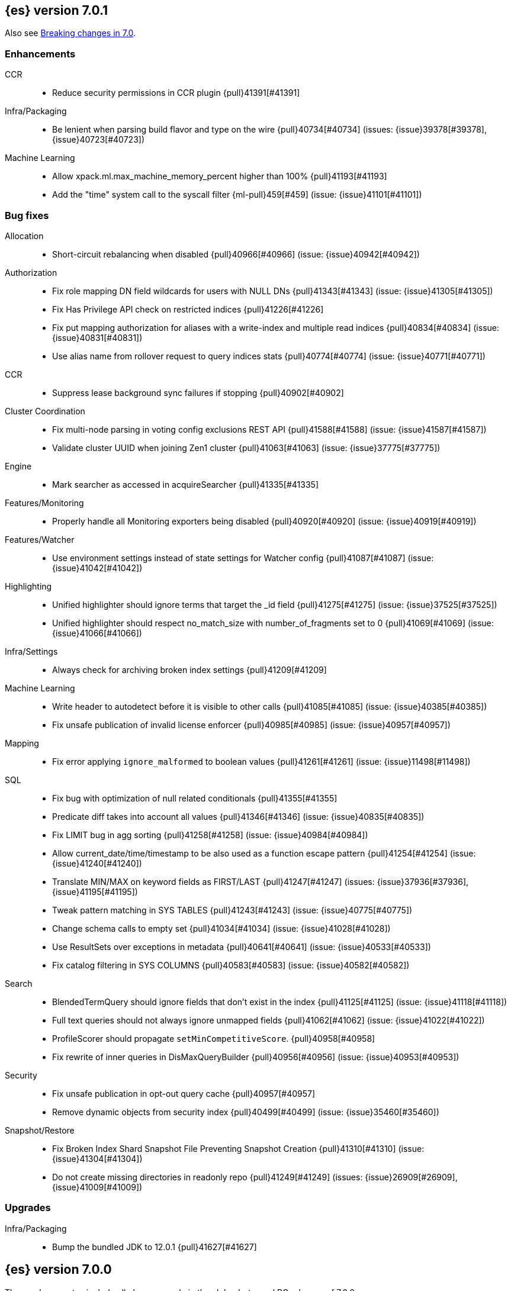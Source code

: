 [[release-notes-7.0.1]]
== {es} version 7.0.1

Also see <<breaking-changes-7.0,Breaking changes in 7.0>>.

[[enhancement-7.0.1]]
[float]
=== Enhancements

CCR::
* Reduce security permissions in CCR plugin {pull}41391[#41391]

Infra/Packaging::
* Be lenient when parsing build flavor and type on the wire {pull}40734[#40734] (issues: {issue}39378[#39378], {issue}40723[#40723])

Machine Learning::
* Allow xpack.ml.max_machine_memory_percent higher than 100% {pull}41193[#41193]
* Add the "time" system call to the syscall filter {ml-pull}459[#459] (issue: {issue}41101[#41101])



[[bug-7.0.1]]
[float]
=== Bug fixes

Allocation::
* Short-circuit rebalancing when disabled {pull}40966[#40966] (issue: {issue}40942[#40942])

Authorization::
* Fix role mapping DN field wildcards for users with NULL DNs {pull}41343[#41343] (issue: {issue}41305[#41305])
* Fix Has Privilege API check on restricted indices {pull}41226[#41226]
* Fix put mapping authorization for aliases with a write-index and multiple read indices {pull}40834[#40834] (issue: {issue}40831[#40831])
* Use alias name from rollover request to query indices stats {pull}40774[#40774] (issue: {issue}40771[#40771])

CCR::
* Suppress lease background sync failures if stopping {pull}40902[#40902]

Cluster Coordination::
* Fix multi-node parsing in voting config exclusions REST API {pull}41588[#41588] (issue: {issue}41587[#41587])
* Validate cluster UUID when joining Zen1 cluster {pull}41063[#41063] (issue: {issue}37775[#37775])

Engine::
* Mark searcher as accessed in acquireSearcher {pull}41335[#41335]

Features/Monitoring::
* Properly handle all Monitoring exporters being disabled {pull}40920[#40920] (issue: {issue}40919[#40919])

Features/Watcher::
* Use environment settings instead of state settings for Watcher config {pull}41087[#41087] (issue: {issue}41042[#41042])

Highlighting::
* Unified highlighter should ignore terms that target the _id field {pull}41275[#41275] (issue: {issue}37525[#37525])
* Unified highlighter should respect no_match_size with number_of_fragments set to 0 {pull}41069[#41069] (issue: {issue}41066[#41066])

Infra/Settings::
* Always check for archiving broken index settings {pull}41209[#41209]

Machine Learning::
* Write header to autodetect before it is visible to other calls {pull}41085[#41085] (issue: {issue}40385[#40385])
* Fix unsafe publication of invalid license enforcer {pull}40985[#40985] (issue: {issue}40957[#40957])

Mapping::
* Fix error applying `ignore_malformed` to boolean values {pull}41261[#41261] (issue: {issue}11498[#11498])

SQL::
* Fix bug with optimization of null related conditionals {pull}41355[#41355]
* Predicate diff takes into account all values {pull}41346[#41346] (issue: {issue}40835[#40835])
* Fix LIMIT bug in agg sorting {pull}41258[#41258] (issue: {issue}40984[#40984])
* Allow current_date/time/timestamp to be also used as a function escape pattern {pull}41254[#41254] (issue: {issue}41240[#41240])
* Translate MIN/MAX on keyword fields as FIRST/LAST {pull}41247[#41247] (issues: {issue}37936[#37936], {issue}41195[#41195])
* Tweak pattern matching in SYS TABLES {pull}41243[#41243] (issue: {issue}40775[#40775])
* Change schema calls to empty set {pull}41034[#41034] (issue: {issue}41028[#41028])
* Use ResultSets over exceptions in metadata {pull}40641[#40641] (issue: {issue}40533[#40533])
* Fix catalog filtering in SYS COLUMNS {pull}40583[#40583] (issue: {issue}40582[#40582])

Search::
* BlendedTermQuery should ignore fields that don't exist in the index {pull}41125[#41125] (issue: {issue}41118[#41118])
* Full text queries should not always ignore unmapped fields {pull}41062[#41062] (issue: {issue}41022[#41022])
* ProfileScorer should propagate `setMinCompetitiveScore`. {pull}40958[#40958]
* Fix rewrite of inner queries in DisMaxQueryBuilder {pull}40956[#40956] (issue: {issue}40953[#40953])

Security::
* Fix unsafe publication in opt-out query cache {pull}40957[#40957]
* Remove dynamic objects from security index {pull}40499[#40499] (issue: {issue}35460[#35460])

Snapshot/Restore::
* Fix Broken Index Shard Snapshot File Preventing Snapshot Creation {pull}41310[#41310] (issue: {issue}41304[#41304])
* Do not create missing directories in readonly repo {pull}41249[#41249] (issues: {issue}26909[#26909], {issue}41009[#41009])



[[upgrade-7.0.1]]
[float]
=== Upgrades

Infra/Packaging::
* Bump the bundled JDK to 12.0.1 {pull}41627[#41627]



[[release-notes-7.0.0]]
== {es} version 7.0.0

These release notes include all changes made in the alpha, beta, and RC
releases of 7.0.0.

Also see <<breaking-changes-7.0,Breaking changes in 7.0>>.

[float]
=== Known issues

* Applying deletes or updates on an index after it has been shrunk may corrupt
the index. In order to prevent this issue, it is recommended to stop shrinking
read-write indices. For read-only indices, it is recommended to force-merge
indices after shrinking, which significantly reduces the likeliness of this
corruption in the case that deletes/updates would be applied by mistake. This
bug is fixed in {es} 7.7 and later versions. More details can be found on the
https://issues.apache.org/jira/browse/LUCENE-9300[corresponding issue].

* Indices created in 6.x with <<date,`date`>> and <<date_nanos,`date_nanos`>> fields using formats
that are incompatible with java.time patterns will cause parsing errors, incorrect date calculations or wrong search results.
https://github.com/elastic/elasticsearch/pull/52555
This is fixed in {es} 7.7 and later versions.


[[breaking-7.0.0]]
[float]
=== Breaking changes

Aggregations::
* Remove support for deprecated params._agg/_aggs for scripted metric aggregations {pull}32979[#32979] (issues: {issue}29328[#29328], {issue}31597[#31597])
* Percentile/Ranks should return null instead of NaN when empty {pull}30460[#30460] (issue: {issue}29066[#29066])
* Render sum as zero if count is zero for stats aggregation {pull}27193[#27193] (issue: {issue}26893[#26893])

Analysis::
* Remove `delimited_payload_filter` {pull}27705[#27705] (issues: {issue}26625[#26625], {issue}27704[#27704])
* Limit the number of tokens produced by _analyze {pull}27529[#27529] (issue: {issue}27038[#27038])
* Add limits for ngram and shingle settings {pull}27211[#27211] (issue: {issue}25887[#25887])

Audit::
* Logfile auditing settings remove after deprecation  {pull}35205[#35205]
* Remove index audit output type {pull}37707[#37707] (issues: {issue}29881[#29881], {issue}37301[#37301])

Authentication::
* Security: remove wrapping in put user response {pull}33512[#33512] (issue: {issue}32332[#32332])
* Remove bwc logic for token invalidation {pull}36893[#36893] (issue: {issue}36727[#36727])

Authorization::
* Remove aliases resolution limitations when security is enabled {pull}31952[#31952] (issue: {issue}31516[#31516])
* Remove implicit index monitor privilege {pull}37774[#37774]

Circuit Breakers::
* Lower fielddata circuit breaker's default limit {pull}27162[#27162] (issue: {issue}27130[#27130])

CRUD::
* Version conflict exception message enhancement {pull}29432[#29432] (issue: {issue}21278[#21278])
* Using ObjectParser in UpdateRequest {pull}29293[#29293] (issue: {issue}28740[#28740])
* Remove support for internal versioning for concurrency control {pull}38254[#38254] (issue: {issue}1078[#1078])

Distributed::
* Remove undocumented action.master.force_local setting {pull}29351[#29351]
* Remove tribe node support {pull}28443[#28443]
* Forbid negative values for index.unassigned.node_left.delayed_timeout {pull}26828[#26828]
* Remove cluster state size {pull}40061[#40061] (issues: {issue}39806[#39806], {issue}39827[#39827], {issue}39951[#39951], {issue}40016[#40016])

Features/Features::
* Remove Migration Upgrade and Assistance APIs {pull}40075[#40075] (issue: {issue}40014[#40014])

Features/Indices APIs::
* Indices Exists API should return 404 for empty wildcards {pull}34499[#34499]
* Default to one shard {pull}30539[#30539]
* Limit the number of nested documents {pull}27405[#27405] (issue: {issue}26962[#26962])

Features/Ingest::
* Add Configuration Except. Data to Metdata {pull}32322[#32322] (issue: {issue}27728[#27728])
* Add ECS schema for user-agent ingest processor (#37727) {pull}37984[#37984] (issues: {issue}37329[#37329], {issue}37727[#37727])
* Remove special handling for ingest plugins {pull}36967[#36967] (issues: {issue}36898[#36898], {issue}36956[#36956])

Features/Java Low Level REST Client::
* Drop support for the low-level REST client on JDK 7 {pull}38540[#38540] (issue: {issue}29607[#29607])

Features/Watcher::
* Remove Watcher Account "unsecure" settings {pull}36736[#36736] (issue: {issue}36403[#36403])

Features/Stats::
* Remove the suggest metric from stats APIs {pull}29635[#29635] (issue: {issue}29589[#29589])
* Align cat thread pool info to thread pool config {pull}29195[#29195] (issue: {issue}29123[#29123])
* Align thread pool info to thread pool configuration {pull}29123[#29123] (issue: {issue}29113[#29113])

Geo::
* Use geohash cell instead of just a corner in geo_bounding_box {pull}30698[#30698] (issue: {issue}25154[#25154])

Index APIs::
* Always enforce cluster-wide shard limit {pull}34892[#34892] (issues: {issue}20705[#20705], {issue}34021[#34021])

Infra/Circuit Breakers::
* Introduce durability of circuit breaking exception {pull}34460[#34460] (issue: {issue}31986[#31986])
* Circuit-break based on real memory usage {pull}31767[#31767]

Infra/Core::
* Default node.name to the hostname {pull}33677[#33677]
* Remove bulk fallback for write thread pool {pull}29609[#29609]
* CCS: Drop http address from remote cluster info {pull}29568[#29568] (issue: {issue}29207[#29207])
* Remove the index thread pool {pull}29556[#29556]
* Main response should not have status 503 when okay {pull}29045[#29045] (issue: {issue}8902[#8902])
* Automatically prepare indices for splitting {pull}27451[#27451]
* Don't refresh on `_flush` `_force_merge` and `_upgrade` {pull}27000[#27000] (issue: {issue}26972[#26972])

Infra/Logging::
* Elasticsearch json logging  {pull}36833[#36833] (issue: {issue}32850[#32850])

Infra/Packaging::
* Packaging: Remove windows bin files from the tar distribution {pull}30596[#30596]
* Package ingest-user-agent as a module {pull}36956[#36956]
* Package ingest-geoip as a module {pull}36898[#36898]

Infra/REST API::
* Remove GET support for clear cache indices {pull}29525[#29525]
* Clear Indices Cache API remove deprecated url params {pull}29068[#29068]

Infra/Scripting::
* Remove support for deprecated StoredScript contexts {pull}31394[#31394] (issues: {issue}27612[#27612], {issue}28939[#28939])
* Remove getDate methods from ScriptDocValues {pull}30690[#30690]
* Drop `ScriptDocValues#date` and `ScriptDocValues#dates` in 7.0.0 {pull}30690[#30690] (issue: {issue}23008[#23008])

Infra/Settings::
* Remove config prompting for secrets and text {pull}27216[#27216]

Machine Learning::
* Remove types from datafeed {pull}36538[#36538] (issue: {issue}34265[#34265])

Mapping::
* Match phrase queries against non-indexed fields should throw an exception {pull}31060[#31060]
* Remove legacy mapping code. {pull}29224[#29224]
* Reject updates to the `_default_` mapping. {pull}29165[#29165] (issues: {issue}15613[#15613], {issue}28248[#28248])
* Remove the `update_all_types` option. {pull}28288[#28288]
* Remove the `_default_` mapping. {pull}28248[#28248]
* Reject the `index_options` parameter for numeric fields {pull}26668[#26668] (issue: {issue}21475[#21475])
* Update the default for include_type_name to false. {pull}37285[#37285]
* Support 'include_type_name' in RestGetIndicesAction {pull}37149[#37149]

Network::
* Remove http.enabled setting {pull}29601[#29601] (issue: {issue}12792[#12792])
* Remove HTTP max content length leniency {pull}29337[#29337]
* Remove TLS 1.0 as a default SSL protocol {pull}37512[#37512] (issue: {issue}36021[#36021])
* Security: remove SSL settings fallback {pull}36846[#36846] (issue: {issue}29797[#29797])

Percolator::
* Remove deprecated percolator map_unmapped_fields_as_string setting {pull}28060[#28060]

Ranking::
* Add minimal sanity checks to custom/scripted similarities. {pull}33564[#33564] (issue: {issue}33309[#33309])
* Scroll queries asking for rescore are considered invalid {pull}32918[#32918] (issue: {issue}31775[#31775])
* Forbid negative scores in function_score query {pull}35709[#35709] (issue: {issue}33309[#33309])
* Forbid negative field boosts in analyzed queries {pull}37930[#37930] (issue: {issue}33309[#33309])

Scripting::
* Delete deprecated getValues from ScriptDocValues {pull}36183[#36183] (issue: {issue}22919[#22919])

Search::
* Remove deprecated url parameters `_source_include` and `_source_exclude` {pull}35097[#35097] (issues: {issue}22792[#22792], {issue}33475[#33475])
* Disallow negative query boost {pull}34486[#34486] (issue: {issue}33309[#33309])
* Forbid negative `weight` in Function Score Query {pull}33390[#33390] (issue: {issue}31927[#31927])
* In the field capabilities API, remove support for providing fields in the request body. {pull}30185[#30185]
* Remove deprecated options for query_string {pull}29203[#29203] (issue: {issue}25551[#25551])
* Fix Laplace scorer to multiply by alpha (and not add) {pull}27125[#27125]
* Remove _primary and _replica shard preferences {pull}26791[#26791] (issue: {issue}26335[#26335])
* Limit the number of expanded fields it query_string and simple_query_string {pull}26541[#26541] (issue: {issue}25105[#25105])
* Make purely negative queries return scores of 0. {pull}26015[#26015] (issue: {issue}23449[#23449])
* Remove the deprecated _termvector endpoint. {pull}36131[#36131] (issues: {issue}36098[#36098], {issue}8484[#8484])
* Remove deprecated Graph endpoints {pull}35956[#35956]
* Validate metadata on `_msearch` {pull}35938[#35938] (issue: {issue}35869[#35869])
* Make hits.total an object in the search response {pull}35849[#35849] (issue: {issue}33028[#33028])
* Remove the distinction between query and filter context in QueryBuilders {pull}35354[#35354] (issue: {issue}35293[#35293])
* Throw a parsing exception when boost is set in span_or query (#28390) {pull}34112[#34112] (issue: {issue}28390[#28390])
* Track total hits up to 10,000 by default {pull}37466[#37466] (issue: {issue}33028[#33028])
* Use mappings to format doc-value fields by default. {pull}30831[#30831] (issues: {issue}26948[#26948], {issue}29639[#29639])

Security::
* Remove heuristics that enable security on trial licenses {pull}38075[#38075] (issue: {issue}38009[#38009])

Snapshot/Restore::
* Include size of snapshot in snapshot metadata  {pull}30890[#30890] (issue: {issue}18543[#18543])
* Remove azure deprecated settings {pull}26099[#26099] (issue: {issue}23405[#23405])

Store::
* Drop elasticsearch-translog for 7.0 {pull}33373[#33373] (issues: {issue}31389[#31389], {issue}32281[#32281])
* completely drop `index.shard.check_on_startup: fix` for 7.0 {pull}33194[#33194]

Suggesters::
* Fix threshold frequency computation in Suggesters {pull}34312[#34312] (issue: {issue}34282[#34282])
* Make Geo Context Mapping Parsing More Strict {pull}32821[#32821] (issues: {issue}32202[#32202], {issue}32412[#32412])
* Remove the ability to index or query context suggestions without context {pull}31007[#31007] (issue: {issue}30712[#30712])

ZenDiscovery::
* Best-effort cluster formation if unconfigured {pull}36215[#36215]
* Remove DiscoveryPlugin#getDiscoveryTypes {pull}38414[#38414] (issue: {issue}38410[#38410])

[[breaking-java-7.0.0]]
[float]
=== Breaking Java changes

Aggregations::
* Change GeoHashGrid.Bucket#getKey() to return String {pull}31748[#31748] (issue: {issue}30320[#30320])

Analysis::
* Remove deprecated AnalysisPlugin#requriesAnalysisSettings method {pull}32037[#32037] (issue: {issue}32025[#32025])

Features/Java High Level REST Client::
* Drop deprecated methods from Retry {pull}33925[#33925]
* Cluster health to default to cluster level {pull}31268[#31268] (issue: {issue}29331[#29331])
* Remove deprecated API methods {pull}31200[#31200] (issue: {issue}31069[#31069])

Features/Java Low Level REST Client::
* Drop deprecated methods {pull}33223[#33223] (issues: {issue}29623[#29623], {issue}30315[#30315])
* Remove support for maxRetryTimeout from low-level REST client {pull}38085[#38085] (issues: {issue}25951[#25951], {issue}31834[#31834], {issue}33342[#33342])

Geo::
* Decouple geojson parse logic from ShapeBuilders {pull}27212[#27212]

Infra/Core::
* Remove RequestBuilder from Action {pull}30966[#30966]
* Handle scheduler exceptions {pull}38014[#38014] (issues: {issue}28667[#28667], {issue}36137[#36137], {issue}37708[#37708])

Infra/Transport API::
* Java api clean up: remove deprecated `isShardsAcked` {pull}28311[#28311] (issues: {issue}27784[#27784], {issue}27819[#27819])

ZenDiscovery::
* Make node field in JoinRequest private {pull}36405[#36405]

[[deprecation-7.0.0]]
[float]
=== Deprecations

Aggregations::
* Deprecate dots in aggregation names {pull}31468[#31468] (issues: {issue}17600[#17600], {issue}19040[#19040])

Analysis::
* Replace parameter unicodeSetFilter with unicode_set_filter  {pull}29215[#29215] (issue: {issue}22823[#22823])
* Replace delimited_payload_filter by delimited_payload {pull}26625[#26625] (issue: {issue}21978[#21978])
* Deprecate Standard Html Strip Analyzer in master {pull}26719[#26719] (issue: {issue}4704[#4704])
* Remove `nGram` and  `edgeNGram` token filter names (#38911) {pull}39070[#39070] (issues: {issue}30209[#30209], {issue}38911[#38911])

Audit::
* Deprecate index audit output type {pull}37301[#37301] (issue: {issue}29881[#29881])

Core::
* Deprecate use of scientific notation in epoch time parsing {pull}36691[#36691]
* Add backcompat for joda time formats {pull}36531[#36531]

Cluster Coordination::
* Deprecate size in cluster state response {pull}39951[#39951] (issue: {issue}39806[#39806])

Features/Indices APIs::
* Default copy settings to true and deprecate on the REST layer {pull}30598[#30598]
* Reject setting index.optimize_auto_generated_id after version 7.0.0 {pull}28895[#28895] (issue: {issue}27600[#27600])

Features/Ingest::
* Deprecate `_type` in simulate pipeline requests {pull}37949[#37949] (issue: {issue}37731[#37731])

Features/Java High Level REST Client::
* Deprecate HLRC security methods {pull}37883[#37883] (issues: {issue}36938[#36938], {issue}37540[#37540])
* Deprecate HLRC EmptyResponse used by security {pull}37540[#37540] (issue: {issue}36938[#36938])

Features/Watcher::
* Deprecate xpack.watcher.history.cleaner_service.enabled {pull}37782[#37782] (issue: {issue}32041[#32041])
* deprecate types for watcher {pull}37594[#37594] (issue: {issue}35190[#35190])

Graph::
* Deprecate types in `_graph/explore` calls. {pull}40466[#40466]

Infra/Core::
* Deprecate negative epoch timestamps {pull}36793[#36793]
* Deprecate use of scientific notation in epoch time parsing {pull}36691[#36691]

Infra/Packaging::
* Deprecate fallback to java on PATH {pull}37990[#37990]

Infra/Scripting::
* Add types deprecation to script contexts {pull}37554[#37554]
* Deprecate _type from LeafDocLookup {pull}37491[#37491]
* Remove deprecated params.ctx {pull}36848[#36848] (issue: {issue}34059[#34059])

Infra/Transport API::
* Deprecate the transport client in favour of the high-level REST client {pull}27085[#27085]

Machine Learning::
* Deprecate X-Pack centric ML endpoints {pull}36315[#36315] (issue: {issue}35958[#35958])
* Adding ml_settings entry to HLRC and Docs for deprecation_info {pull}38118[#38118]
* Datafeed deprecation checks {pull}38026[#38026] (issue: {issue}37932[#37932])
* Remove "8" prefixes from file structure finder timestamp formats {pull}38016[#38016]
* Adjust structure finder for Joda to Java time migration {pull}37306[#37306]
* Resolve 7.0.0 TODOs in ML code {pull}36842[#36842] (issue: {issue}29963[#29963])

Mapping::
* Deprecate type exists requests. {pull}34663[#34663]
* Deprecate types in index API {pull}36575[#36575] (issues: {issue}35190[#35190], {issue}35790[#35790])
* Deprecate uses of _type as a field name in queries {pull}36503[#36503] (issue: {issue}35190[#35190])
* Deprecate types in update_by_query and delete_by_query {pull}36365[#36365] (issue: {issue}35190[#35190])
* For msearch templates, make sure to use the right name for deprecation logging. {pull}36344[#36344]
* Deprecate types in termvector and mtermvector requests. {pull}36182[#36182]
* Deprecate types in update requests. {pull}36181[#36181]
* Deprecate types in document delete requests. {pull}36087[#36087]
* Deprecate types in get, exists, and multi get. {pull}35930[#35930]
* Deprecate types in search and multi search templates. {pull}35669[#35669]
* Deprecate types in explain requests. {pull}35611[#35611]
* Deprecate types in validate query requests. {pull}35575[#35575]
* Deprecate types in count and msearch. {pull}35421[#35421] (issue: {issue}34041[#34041])
* Deprecate types in rollover index API {pull}38039[#38039] (issue: {issue}35190[#35190])
* Deprecate types in get field mapping API {pull}37667[#37667] (issue: {issue}35190[#35190])
* Deprecate types in the put mapping API. {pull}37280[#37280] (issues: {issue}29453[#29453], {issue}37285[#37285])
* Support include_type_name in the field mapping and index template APIs. {pull}37210[#37210]
* Deprecate types in create index requests. {pull}37134[#37134] (issues: {issue}29453[#29453], {issue}37285[#37285])
* Deprecate use of the _type field in aggregations. {pull}37131[#37131] (issue: {issue}36802[#36802])
* Deprecate reference to _type in lookup queries {pull}37016[#37016] (issue: {issue}35190[#35190])
* Deprecate the document create endpoint. {pull}36863[#36863]
* Deprecate types in index API {pull}36575[#36575] (issues: {issue}35190[#35190], {issue}35790[#35790])
* Deprecate types in update APIs {pull}36225[#36225]

Migration::
* Deprecate X-Pack centric Migration endpoints {pull}35976[#35976] (issue: {issue}35958[#35958])

Monitoring::
* Deprecate /_xpack/monitoring/* in favor of /_monitoring/* {pull}36130[#36130] (issue: {issue}35958[#35958])

Rollup::
* Re-deprecate xpack rollup endpoints {pull}36451[#36451] (issue: {issue}36044[#36044])
* Deprecate X-Pack centric rollup endpoints {pull}35962[#35962] (issue: {issue}35958[#35958])

Scripting::
* Adds deprecation logging to ScriptDocValues#getValues. {pull}34279[#34279] (issue: {issue}22919[#22919])
* Conditionally use java time api in scripting {pull}31441[#31441]

Search::
* Deprecate filtering on `_type`. {pull}29468[#29468] (issue: {issue}15613[#15613])
* Remove X-Pack centric graph endpoints {pull}36010[#36010] (issue: {issue}35958[#35958])
* Deprecate use of type in reindex request body {pull}36823[#36823]
* Add typless endpoints for get_source and exist_source {pull}36426[#36426]

Security::
* Deprecate X-Pack centric license endpoints {pull}35959[#35959] (issue: {issue}35958[#35958])
* Deprecate /_xpack/security/* in favor of /_security/* {pull}36293[#36293] (issue: {issue}35958[#35958])

SQL::
* Deprecate X-Pack SQL translate endpoint {pull}36030[#36030]
* Deprecate X-Pack centric SQL endpoints {pull}35964[#35964] (issue: {issue}35958[#35958])

Watcher::
* Deprecate X-Pack centric watcher endpoints {pull}36218[#36218] (issue: {issue}35958[#35958])


[[feature-7.0.0]]
[float]
=== New features

Allocation::
* Node repurpose tool {pull}39403[#39403] (issues: {issue}37347[#37347], {issue}37748[#37748])

Analysis::
* Relax TermVectors API to work with textual fields other than TextFieldType {pull}31915[#31915] (issue: {issue}31902[#31902])
* Add support for inlined user dictionary in Nori {pull}36123[#36123] (issue: {issue}35842[#35842])
* Add a prebuilt ICU Analyzer {pull}34958[#34958] (issue: {issue}34285[#34285])

Authentication::
* Add support for API keys to access Elasticsearch {pull}38291[#38291] (issue: {issue}34383[#34383])
* OIDC realm authentication flows {pull}37787[#37787]
* OIDC Realm JWT+JWS related functionality {pull}37272[#37272] (issues: {issue}35339[#35339], {issue}37009[#37009])
* OpenID Connect Realm base functionality {pull}37009[#37009] (issue: {issue}35339[#35339])

Authorization::
* Allow custom authorization with an authorization engine  {pull}38358[#38358] (issues: {issue}32435[#32435], {issue}36245[#36245], {issue}37328[#37328], {issue}37495[#37495], {issue}37785[#37785], {issue}38137[#38137], {issue}38219[#38219])
* Wildcard IndicesPermissions don't cover .security {pull}36765[#36765]

CCR::
* Generalize search.remote settings to cluster.remote {pull}33413[#33413]
* Add ccr follow info api {pull}37408[#37408] (issue: {issue}37127[#37127])

Distributed::
* Log messages from allocation commands {pull}25955[#25955] (issues: {issue}22821[#22821], {issue}25325[#25325])

Features/ILM::
* Add unfollow action {pull}36970[#36970] (issue: {issue}34648[#34648])

Features/Ingest::
* Revert "Introduce a Hashing Processor (#31087)" {pull}32178[#32178]
* Add ingest-attachment support for per document `indexed_chars` limit {pull}28977[#28977] (issue: {issue}28942[#28942])

Features/Java High Level REST Client::
* GraphClient for the high level REST client and associated tests {pull}32366[#32366]

Features/Monitoring::
* Collect only display_name (for now) {pull}35265[#35265] (issue: {issue}8445[#8445])

Geo::
* Integrate Lucene's LatLonShape (BKD Backed GeoShapes) as default `geo_shape` indexing approach {pull}36751[#36751] (issue: {issue}35320[#35320])
* Integrate Lucene's LatLonShape (BKD Backed GeoShapes) as default `geo_shape` indexing approach {pull}35320[#35320] (issue: {issue}32039[#32039])
* geotile_grid implementation {pull}37842[#37842] (issue: {issue}30240[#30240])
* Fork Lucene's LatLonShape Classes to local lucene package {pull}36794[#36794]
* Integrate Lucene's LatLonShape (BKD Backed GeoShapes) as default `geo_shape` indexing approach {pull}36751[#36751] (issue: {issue}35320[#35320])
* Integrate Lucene's LatLonShape (BKD Backed GeoShapes) as default `geo_shape` indexing approach {pull}35320[#35320] (issue: {issue}32039[#32039])

Infra/Core::
* Skip shard refreshes if shard is `search idle` {pull}27500[#27500]

Infra/Logging::
* Logging: Unify log rotation for index/search slow log {pull}27298[#27298]

Infra/Plugins::
* Reload secure settings for plugins {pull}31383[#31383] (issue: {issue}29135[#29135])

Infra/REST API::
* Add an `include_type_name` option. {pull}29453[#29453] (issue: {issue}15613[#15613])

Java High Level REST Client::
* Add rollup search {pull}36334[#36334] (issue: {issue}29827[#29827])

Java Low Level REST Client::
* Make warning behavior pluggable per request {pull}36345[#36345]
* Add PreferHasAttributeNodeSelector {pull}36005[#36005]

Machine Learning::
* Filter undefined job groups from update job calendar actions {pull}30757[#30757]
* Add delayed datacheck to the datafeed job runner {pull}35387[#35387] (issue: {issue}35131[#35131])
* Adds set_upgrade_mode API endpoint {pull}37837[#37837]

Mapping::
* Add a `feature_vector` field. {pull}31102[#31102] (issue: {issue}27552[#27552])
* Expose Lucene's FeatureField. {pull}30618[#30618]
* Make typeless APIs usable with indices whose type name is different from `_doc` {pull}35790[#35790] (issue: {issue}35190[#35190])
* Give precedence to index creation when mixing typed templates with typeless index creation and vice-versa. {pull}37871[#37871] (issue: {issue}37773[#37773])
* Add nanosecond field mapper {pull}37755[#37755] (issues: {issue}27330[#27330], {issue}32601[#32601])

Ranking::
* Add ranking evaluation API {pull}27478[#27478] (issue: {issue}19195[#19195])

Recovery::
* Allow to trim all ops above a certain seq# with a term lower than X, … {pull}31211[#31211] (issue: {issue}10708[#10708])

SQL::
* Add basic support for ST_AsWKT geo function {pull}34205[#34205]
* Add support for SYS GEOMETRY_COLUMNS {pull}30496[#30496] (issue: {issue}29872[#29872])
* Introduce HISTOGRAM grouping function {pull}36510[#36510] (issue: {issue}36509[#36509])
* DATABASE() and USER() system functions {pull}35946[#35946] (issue: {issue}35863[#35863])
* Introduce INTERVAL support   {pull}35521[#35521] (issue: {issue}29990[#29990])
* Allow sorting of groups by aggregates {pull}38042[#38042] (issue: {issue}35118[#35118])
* Implement FIRST/LAST aggregate functions {pull}37936[#37936] (issue: {issue}35639[#35639])
* Introduce SQL DATE data type {pull}37693[#37693] (issue: {issue}37340[#37340])

Search::
* Add “took” timing info to response for _msearch/template API {pull}30961[#30961] (issue: {issue}30957[#30957])
* Add allow_partial_search_results flag to search requests with default setting true {pull}28440[#28440] (issue: {issue}27435[#27435])
* Enable adaptive replica selection by default {pull}26522[#26522] (issue: {issue}24915[#24915])
* Add intervals query {pull}36135[#36135] (issues: {issue}29636[#29636], {issue}32406[#32406])
* Added soft limit to open scroll contexts #25244 {pull}36009[#36009] (issue: {issue}25244[#25244])
* Introduce ability to minimize round-trips in CCS {pull}37828[#37828] (issues: {issue}32125[#32125], {issue}37566[#37566])
* Add script filter to intervals {pull}36776[#36776]
* Add the ability to set the number of hits to track accurately {pull}36357[#36357] (issue: {issue}33028[#33028])
* Add a maximum search request size. {pull}26423[#26423]
* Make IntervalQuery available via the Query DSL {pull}36135[#36135] (issue: {issue}29636[#29636])

Security::
* Switch internal security index to ".security-7" {pull}39337[#39337] (issue: {issue}39284[#39284])

Suggesters::
* Serialize suggestion responses as named writeables {pull}30284[#30284] (issue: {issue}26585[#26585])


[[enhancement-7.0.0]]
[float]
=== Enhancements

Aggregations::
* Uses MergingDigest instead of AVLDigest in percentiles agg {pull}28702[#28702] (issue: {issue}19528[#19528])
* Added keyed response to pipeline percentile aggregations 22302 {pull}36392[#36392] (issue: {issue}22302[#22302])
* Enforce max_buckets limit only in the final reduction phase {pull}36152[#36152] (issues: {issue}32125[#32125], {issue}35921[#35921])
* Histogram aggs: add empty buckets only in the final reduce step {pull}35921[#35921]
* Handles exists query in composite aggs {pull}35758[#35758]
* Added parent validation for auto date histogram {pull}35670[#35670]
* Add Composite to AggregationBuilders {pull}38207[#38207] (issue: {issue}38020[#38020])
* Allow nested fields in the composite aggregation {pull}37178[#37178] (issue: {issue}28611[#28611])
* Remove single shard optimization when suggesting shard_size {pull}37041[#37041] (issue: {issue}32125[#32125])
* Use List instead of priority queue for stable sorting in bucket sort aggregator {pull}36748[#36748] (issue: {issue}36322[#36322])
* Keys are compared in BucketSortPipelineAggregation so making key type… {pull}36407[#36407]

Allocation::
* Fail start on obsolete indices documentation {pull}37786[#37786] (issue: {issue}27073[#27073])
* Fail start on invalid index metadata {pull}37748[#37748] (issue: {issue}27073[#27073])
* Fail start of non-data node if node has data {pull}37347[#37347] (issue: {issue}27073[#27073])

Analysis::
* Allow word_delimiter_graph_filter to not adjust internal offsets {pull}36699[#36699] (issues: {issue}33710[#33710], {issue}34741[#34741])
* Ensure TokenFilters only produce single tokens when parsing synonyms {pull}34331[#34331] (issue: {issue}34298[#34298])
* Allow word_delimiter_graph_filter to not adjust internal offsets {pull}36699[#36699] (issues: {issue}33710[#33710], {issue}34741[#34741])

Audit::
* Add "request.id" to file audit logs  {pull}35536[#35536]
* Security Audit includes HTTP method for requests {pull}37322[#37322] (issue: {issue}29765[#29765])
* Add X-Forwarded-For to the logfile audit {pull}36427[#36427]

Authentication::
* Invalidate Token API enhancements - HLRC {pull}36362[#36362] (issue: {issue}35388[#35388])
* Add DEBUG/TRACE logs for LDAP bind {pull}36028[#36028]
* Add Tests for findSamlRealm {pull}35905[#35905]
* Add realm information for Authenticate API {pull}35648[#35648]
* Formal support for "password_hash" in Put User {pull}35242[#35242] (issue: {issue}34729[#34729])
* Propagate auth result to listeners {pull}36900[#36900] (issue: {issue}30794[#30794])
* Reorder realms based on last success {pull}36878[#36878]
* Improve error message for 6.x style realm settings {pull}36876[#36876] (issues: {issue}30241[#30241], {issue}36026[#36026])
* Change missing authn message to not mention tokens {pull}36750[#36750]
* Invalidate Token API enhancements - HLRC {pull}36362[#36362] (issue: {issue}35388[#35388])
* Enhance Invalidate Token API {pull}35388[#35388] (issues: {issue}34556[#34556], {issue}35115[#35115])

Authorization::
* Improve exact index matching performance {pull}36017[#36017]
* `manage_token` privilege for `kibana_system` {pull}35751[#35751]
* Grant .tasks access to kibana_system role {pull}35573[#35573]
* Add apm_user reserved role {pull}38206[#38206]
* Permission for restricted indices {pull}37577[#37577] (issue: {issue}34454[#34454])
* Remove kibana_user and kibana_dashboard_only_user index privileges {pull}37441[#37441]
* Create snapshot role {pull}35820[#35820] (issue: {issue}34454[#34454])

Build::
* Sounds like typo in exception message {pull}35458[#35458]
* Allow set section in setup section of REST tests {pull}34678[#34678]

CCR::
* Add time since last auto follow fetch to auto follow stats {pull}36542[#36542] (issues: {issue}33007[#33007], {issue}35895[#35895])
* Clean followed leader index UUIDs in auto follow metadata {pull}36408[#36408] (issue: {issue}33007[#33007])
* Change AutofollowCoordinator to use wait_for_metadata_version {pull}36264[#36264] (issues: {issue}33007[#33007], {issue}35895[#35895])
* Refactor AutoFollowCoordinator to track leader indices per remote cluster {pull}36031[#36031] (issues: {issue}33007[#33007], {issue}35895[#35895])
* Concurrent file chunk fetching for CCR restore {pull}38495[#38495]
* Tighten mapping syncing in ccr remote restore {pull}38071[#38071] (issues: {issue}36879[#36879], {issue}37887[#37887])
* Do not allow put mapping on follower {pull}37675[#37675] (issue: {issue}30086[#30086])
* Added ccr to xpack usage infrastructure {pull}37256[#37256] (issue: {issue}37221[#37221])
* FollowingEngine should fail with 403 if operation has no seqno assigned {pull}37213[#37213]
* Added auto_follow_exception.timestamp field to auto follow stats {pull}36947[#36947]
* Add time since last auto follow fetch to auto follow stats {pull}36542[#36542] (issues: {issue}33007[#33007], {issue}35895[#35895])
* Reduce retention lease sync intervals {pull}40302[#40302]
* Renew retention leases while following {pull}39335[#39335] (issues: {issue}37165[#37165], {issue}38718[#38718])
* Reduce refresh when lookup term in FollowingEngine {pull}39184[#39184]
* Integrate retention leases to recovery from remote {pull}38829[#38829] (issue: {issue}37165[#37165])
* Enable removal of retention leases {pull}38751[#38751] (issue: {issue}37165[#37165])
* Introduce forget follower API {pull}39718[#39718] (issue: {issue}37165[#37165])

Client::
* Fixed required fields and paths list {pull}39358[#39358]

Cluster Coordination::
* Remove timeout task after completing cluster state publication {pull}40411[#40411]
* Use default discovery implementation for single-node discovery {pull}40036[#40036]
* Do not log unsuccessful join attempt each time {pull}39756[#39756]

Core::
* Override the JVM DNS cache policy {pull}36570[#36570]
* Replace usages of AtomicBoolean based block of code by the RunOnce class {pull}35553[#35553] (issue: {issue}35489[#35489])
* Added wait_for_metadata_version parameter to cluster state api. {pull}35535[#35535]
* Extract RunOnce into a dedicated class {pull}35489[#35489]
* Introduce elasticsearch-core jar {pull}28191[#28191] (issue: {issue}27933[#27933])
* Rename core module to server {pull}28180[#28180] (issue: {issue}27933[#27933])

CRUD::
* Rename seq# powered optimistic concurrency control parameters to ifSeqNo/ifPrimaryTerm  {pull}36757[#36757] (issues: {issue}10708[#10708], {issue}36148[#36148])
* Expose Sequence Number based Optimistic Concurrency Control in the rest layer {pull}36721[#36721] (issues: {issue}10708[#10708], {issue}36148[#36148])
* Add doc's sequence number + primary term to GetResult and use it for updates {pull}36680[#36680] (issues: {issue}10708[#10708], {issue}36148[#36148])
* Add seq no powered optimistic locking support to the index and delete transport actions {pull}36619[#36619] (issues: {issue}10708[#10708], {issue}36148[#36148])
* Add Seq# based optimistic concurrency control to UpdateRequest {pull}37872[#37872] (issues: {issue}10708[#10708], {issue}36148[#36148])
* Introduce ssl settings to reindex from remote {pull}37527[#37527] (issues: {issue}29755[#29755], {issue}37287[#37287])
* Use Sequence number powered OCC for processing updates {pull}37308[#37308] (issues: {issue}10708[#10708], {issue}36148[#36148])
* Document Seq No powered optimistic concurrency control {pull}37284[#37284] (issues: {issue}10708[#10708], {issue}36148[#36148])
* Enable IPv6 URIs in reindex from remote {pull}36874[#36874]
* Rename seq# powered optimistic concurrency control parameters to ifSeqNo/ifPrimaryTerm  {pull}36757[#36757] (issues: {issue}10708[#10708], {issue}36148[#36148])
* Expose Sequence Number based Optimistic Concurrency Control in the rest layer {pull}36721[#36721] (issues: {issue}10708[#10708], {issue}36148[#36148])
* Add doc's sequence number + primary term to GetResult and use it for updates {pull}36680[#36680] (issues: {issue}10708[#10708], {issue}36148[#36148])
* Add seq no powered optimistic locking support to the index and delete transport actions {pull}36619[#36619] (issues: {issue}10708[#10708], {issue}36148[#36148])
* Set acking timeout to 0 on dynamic mapping update {pull}31140[#31140] (issues: {issue}30672[#30672], {issue}30844[#30844])

Discovery-Plugins::
* Adds connect and read timeouts to discovery-gce {pull}28193[#28193] (issue: {issue}24313[#24313])

Distributed::
* [Close Index API] Mark shard copy as stale if needed during shard verification {pull}36755[#36755]
* [Close Index API] Refactor MetaDataIndexStateService {pull}36354[#36354] (issue: {issue}36249[#36249])
* [Close Index API] Add TransportShardCloseAction for pre-closing verifications {pull}36249[#36249]
* TransportResyncReplicationAction should not honour blocks {pull}35795[#35795] (issues: {issue}35332[#35332], {issue}35597[#35597])
* Expose all permits acquisition in IndexShard and TransportReplicationAction {pull}35540[#35540] (issue: {issue}33888[#33888])
* [RCI] Check blocks while having index shard permit in TransportReplicationAction {pull}35332[#35332] (issue: {issue}33888[#33888])
* Recover retention leases during peer recovery {pull}38435[#38435] (issue: {issue}37165[#37165])
* Lift retention lease expiration to index shard {pull}38380[#38380] (issues: {issue}37165[#37165], {issue}37963[#37963], {issue}38070[#38070])
* Introduce retention lease background sync {pull}38262[#38262] (issue: {issue}37165[#37165])
* Allow shards of closed indices to be replicated as regular shards {pull}38024[#38024] (issue: {issue}33888[#33888])
* Expose retention leases in shard stats {pull}37991[#37991] (issue: {issue}37165[#37165])
* Introduce retention leases versioning {pull}37951[#37951] (issue: {issue}37165[#37165])
* Soft-deletes policy should always fetch latest leases {pull}37940[#37940] (issues: {issue}37165[#37165], {issue}37375[#37375])
* Sync retention leases on expiration {pull}37902[#37902] (issue: {issue}37165[#37165])
* Ignore shard started requests when primary term does not match {pull}37899[#37899] (issue: {issue}33888[#33888])
* Move update and delete by query to use seq# for optimistic concurrency control {pull}37857[#37857] (issues: {issue}10708[#10708], {issue}36148[#36148], {issue}37639[#37639])
* Introduce retention lease serialization {pull}37447[#37447] (issues: {issue}37165[#37165], {issue}37398[#37398])
* Add run under primary permit method {pull}37440[#37440] (issue: {issue}37398[#37398])
* Introduce retention lease syncing {pull}37398[#37398] (issue: {issue}37165[#37165])
* Introduce retention lease persistence {pull}37375[#37375] (issue: {issue}37165[#37165])
* Add validation for retention lease construction {pull}37312[#37312] (issue: {issue}37165[#37165])
* Introduce retention lease expiration {pull}37195[#37195] (issue: {issue}37165[#37165])
* Introduce shard history retention leases {pull}37167[#37167] (issue: {issue}37165[#37165])
* [Close Index API] Add unique UUID to ClusterBlock {pull}36775[#36775]
* [Close Index API] Mark shard copy as stale if needed during shard verification {pull}36755[#36755]
* [Close Index API] Propagate tasks ids between Freeze, Close and Verify Shard actions {pull}36630[#36630]
* Always initialize the global checkpoint {pull}34381[#34381]
* Introduce retention lease actions {pull}38756[#38756] (issue: {issue}37165[#37165])
* Add dedicated retention lease exceptions {pull}38754[#38754] (issue: {issue}37165[#37165])
* Copy retention leases when trim unsafe commits {pull}37995[#37995] (issue: {issue}37165[#37165])
* Allow retention lease operations under blocks {pull}39089[#39089] (issues: {issue}34648[#34648], {issue}37165[#37165])
* Remove retention leases when unfollowing {pull}39088[#39088] (issues: {issue}34648[#34648], {issue}37165[#37165])
* Introduce retention lease state file {pull}39004[#39004] (issues: {issue}37165[#37165], {issue}38588[#38588], {issue}39032[#39032])
* Enable soft-deletes by default for 7.0+ indices {pull}38929[#38929] (issue: {issue}36141[#36141])

Engine::
* Remove versionType from translog {pull}31945[#31945]
* Do retry if primary fails on AsyncAfterWriteAction {pull}31857[#31857] (issues: {issue}31716[#31716], {issue}31755[#31755])
* handle AsyncAfterWriteAction exception before listener is registered {pull}31755[#31755] (issue: {issue}31716[#31716])
* Use IndexWriter#flushNextBuffer to free memory {pull}27753[#27753]
* Remove pre 6.0.0 support from InternalEngine {pull}27720[#27720]
* Add sequence numbers based optimistic concurrency control support to Engine {pull}36467[#36467] (issues: {issue}10708[#10708], {issue}36148[#36148])
* Require soft-deletes when access changes snapshot {pull}36446[#36446]
* Use delCount of SegmentInfos to calculate numDocs {pull}36323[#36323]
* Always configure soft-deletes field of IndexWriterConfig {pull}36196[#36196] (issue: {issue}36141[#36141])
* Enable soft-deletes by default on 7.0.0 or later {pull}36141[#36141]
* Always return false from `refreshNeeded` on ReadOnlyEngine {pull}35837[#35837] (issue: {issue}35785[#35785])
* Add a `_freeze` / `_unfreeze` API {pull}35592[#35592] (issue: {issue}34352[#34352])
* [RCI] Add IndexShardOperationPermits.asyncBlockOperations(ActionListener<Releasable>) {pull}34902[#34902] (issue: {issue}33888[#33888])
* Specialize pre-closing checks for engine implementations {pull}38702[#38702]
* Ensure that max seq # is equal to the global checkpoint when creating ReadOnlyEngines {pull}37426[#37426]
* Enable Bulk-Merge if all source remains {pull}37269[#37269]
* Rename setting to enable mmap {pull}37070[#37070] (issue: {issue}36668[#36668])
* Add hybridfs store type {pull}36668[#36668]
* Introduce time-based retention policy for soft-deletes {pull}34943[#34943] (issue: {issue}34908[#34908])
* Handle AsyncAfterWriteAction failure on primary in the same way as failures on replicas  {pull}31969[#31969] (issues: {issue}31716[#31716], {issue}31755[#31755])
* Explicitly advance max_seq_no before indexing {pull}39473[#39473] (issue: {issue}38879[#38879])
* Also mmap cfs files for hybridfs {pull}38940[#38940] (issue: {issue}36668[#36668])

Features/CAT APIs::
* Expose `search.throttled` on `_cat/indices` {pull}37073[#37073] (issue: {issue}34352[#34352])

Features/Features::
* Run Node deprecation checks locally (#38065) {pull}38250[#38250] (issue: {issue}38065[#38065])

Features/ILM::
* Ensure ILM policies run safely on leader indices  {pull}38140[#38140] (issue: {issue}34648[#34648])
* Skip Shrink when numberOfShards not changed {pull}37953[#37953] (issue: {issue}33275[#33275])
* Inject Unfollow before Rollover and Shrink {pull}37625[#37625] (issue: {issue}34648[#34648])
* Add set_priority action to ILM {pull}37397[#37397] (issue: {issue}36905[#36905])
* Add Freeze Action {pull}36910[#36910] (issue: {issue}34630[#34630])

Features/Indices APIs::
*  Add cluster-wide shard limit {pull}32856[#32856] (issue: {issue}20705[#20705])
* Remove RestGetAllAliasesAction {pull}31308[#31308] (issue: {issue}31129[#31129])
* Add rollover-creation-date setting to rolled over index {pull}31144[#31144] (issue: {issue}30887[#30887])
* add is-write-index flag to aliases {pull}30942[#30942]
* Make index and bulk APIs work without types. {pull}29479[#29479]
* Simplify deprecation issue levels {pull}36326[#36326]
* New mapping signature and mapping string source fixed. {pull}37401[#37401]

Features/Ingest::
* Add ignore_missing property to foreach filter (#22147) {pull}31578[#31578] (issue: {issue}22147[#22147])
* Compile mustache template only if field includes '{{'' {pull}37207[#37207] (issue: {issue}37120[#37120])
* Move ingest-geoip default databases out of config {pull}36949[#36949] (issue: {issue}36898[#36898])
* Make the ingest-geoip databases even lazier to load {pull}36679[#36679]
* Updates the grok patterns to be consistent with the logstash {pull}27181[#27181]

Features/Java High Level REST Client::
* HLRC API for _termvectors {pull}32610[#32610] (issue: {issue}27205[#27205])
* Fix strict setting exception handling {pull}37247[#37247] (issue: {issue}37090[#37090])
* Use nonblocking entity for requests {pull}32249[#32249]

Features/Monitoring::
* Make Exporters Async {pull}35765[#35765] (issue: {issue}35743[#35743])
* Adding mapping for hostname field {pull}37288[#37288]
* Remove types from internal monitoring templates and bump to api 7 {pull}39888[#39888] (issue: {issue}38637[#38637])

Features/Stats::
* Stats to record how often the ClusterState diff mechanism is used successfully {pull}26973[#26973]
* Add JVM dns cache expiration config to JvmInfo {pull}36372[#36372]

Features/Watcher::
* Validate email adresses when storing a watch {pull}34042[#34042] (issue: {issue}33980[#33980])
* Move watcher to use seq# and primary term for concurrency control {pull}37977[#37977] (issues: {issue}10708[#10708], {issue}37872[#37872])
* Use ILM for Watcher history deletion {pull}37443[#37443] (issue: {issue}32041[#32041])
* Add whitelist to HttpClient {pull}36817[#36817] (issue: {issue}29937[#29937])
* Remove the index type from internal watcher indexes {pull}39761[#39761] (issue: {issue}38637[#38637])

Geo::
* Adds a name of the field to geopoint parsing errors {pull}36529[#36529] (issue: {issue}15965[#15965])
* Add support to ShapeBuilders for building Lucene geometry {pull}35707[#35707] (issue: {issue}35320[#35320])
* Add ST_WktToSQL function {pull}35416[#35416] (issue: {issue}29872[#29872])

Index APIs::
* Add cluster-wide shard limit warnings {pull}34021[#34021] (issues: {issue}20705[#20705], {issue}32856[#32856])

Infra/Circuit Breakers::
* Have circuit breaker succeed on unknown mem usage {pull}33125[#33125] (issue: {issue}31767[#31767])
* Account for XContent overhead in in-flight breaker {pull}31613[#31613]
* Script Stats: Add compilation limit counter to stats {pull}26387[#26387]

Infra/Core::
* Add RunOnce utility class that executes a Runnable exactly once {pull}35484[#35484]
* Improved IndexNotFoundException's default error message {pull}34649[#34649] (issue: {issue}34628[#34628])
* fix a few versionAdded values in ElasticsearchExceptions {pull}37877[#37877]
* Add simple method to write collection of writeables {pull}37448[#37448] (issue: {issue}37398[#37398])
* Date/Time parsing: Use java time API instead of exception handling {pull}37222[#37222]
* [API] spelling: interruptible {pull}37049[#37049] (issue: {issue}37035[#37035])
* Enhancements to IndicesQueryCache. {pull}39099[#39099] (issue: {issue}37117[#37117])
* Change zone formatting for all printers {pull}39568[#39568] (issue: {issue}38471[#38471])

Infra/Logging::
* Trim the JSON source in indexing slow logs {pull}38081[#38081] (issue: {issue}38080[#38080])
* Optimize warning header de-duplication {pull}37725[#37725] (issues: {issue}35754[#35754], {issue}37530[#37530], {issue}37597[#37597], {issue}37622[#37622])
* Remove warn-date from warning headers {pull}37622[#37622] (issues: {issue}35754[#35754], {issue}37530[#37530], {issue}37597[#37597])
* Add some deprecation optimizations {pull}37597[#37597] (issues: {issue}35754[#35754], {issue}37530[#37530])
* Only update response headers if we have a new one {pull}37590[#37590] (issues: {issue}35754[#35754], {issue}37530[#37530])

Infra/Packaging::
* Choose JVM options ergonomically {pull}30684[#30684]
* Add OS/architecture classifier to distributions {pull}37881[#37881]
* Change file descriptor limit to 65535 {pull}37537[#37537] (issue: {issue}35839[#35839])
* Exit batch files explictly using ERRORLEVEL {pull}29583[#29583] (issue: {issue}29582[#29582])
* Add no-jdk distributions {pull}39882[#39882]
* Allow AVX-512 on JDK 11+ {pull}40828[#40828] (issue: {issue}32138[#32138])

Infra/REST API::
* Remove hand-coded XContent duplicate checks {pull}34588[#34588] (issues: {issue}22073[#22073], {issue}22225[#22225], {issue}22253[#22253])
* Add the `include_type_name` option to the search and document APIs. {pull}29506[#29506] (issue: {issue}15613[#15613])
* Validate `op_type` for `_create` {pull}27483[#27483]

Infra/Scripting::
* Tests: Add support for custom contexts to mock scripts {pull}34100[#34100]
* Reflect factory signatures in painless classloader {pull}34088[#34088]
* Handle missing values in painless {pull}32207[#32207] (issue: {issue}29286[#29286])
* Add getZone to JodaCompatibleZonedDateTime {pull}37084[#37084]
* [Painless] Add boxed type to boxed type casts for method/return {pull}36571[#36571]

Infra/Packaging::
* Use bundled JDK in Docker images {pull}40238[#40238]
* Upgrade bundled JDK and Docker images to JDK 12 {pull}40229[#40229]
* Bundle java in distributions {pull}38013[#38013] (issue: {issue}31845[#31845])

Infra/Settings::
* Settings: Add keystore creation to add commands {pull}26126[#26126]
* Separate out validation of groups of settings {pull}34184[#34184]
* Provide a clearer error message on keystore add {pull}39327[#39327] (issue: {issue}39324[#39324])

Infra/Transport API::
* Change BWC version for VerifyRepositoryResponse {pull}30796[#30796] (issue: {issue}30762[#30762])

Ingest::
* Grok fix duplicate patterns JAVACLASS and JAVAFILE  {pull}35886[#35886]
* Implement Drop Processor {pull}32278[#32278] (issue: {issue}23726[#23726])

Java High Level REST Client::
* Add get users action {pull}36332[#36332] (issue: {issue}29827[#29827])
* Add delete template API {pull}36320[#36320] (issue: {issue}27205[#27205])
* Implement get-user-privileges API {pull}36292[#36292]
* Get Deprecation Info API {pull}36279[#36279] (issue: {issue}29827[#29827])
* Add support for Follow Stats API {pull}36253[#36253] (issue: {issue}33824[#33824])
* Add support for CCR Stats API {pull}36213[#36213] (issue: {issue}33824[#33824])
* Put Role {pull}36209[#36209] (issue: {issue}29827[#29827])
* Add index templates exist API {pull}36132[#36132] (issue: {issue}27205[#27205])
* Add support for CCR Get Auto Follow Pattern apis {pull}36049[#36049] (issue: {issue}33824[#33824])
* Add support for CCR Delete Auto Follow Pattern API {pull}35981[#35981] (issue: {issue}33824[#33824])
* Remove fromXContent from IndexUpgradeInfoResponse {pull}35934[#35934]
* Add delete expired data API {pull}35906[#35906] (issue: {issue}29827[#29827])
* Execute watch API {pull}35868[#35868] (issue: {issue}29827[#29827])
* Add ability to put user with a password hash {pull}35844[#35844] (issue: {issue}35242[#35242])
* Add ML find file structure API {pull}35833[#35833] (issue: {issue}29827[#29827])
* Add support for get roles API {pull}35787[#35787] (issue: {issue}29827[#29827])
* Added support for CCR Put Auto Follow Pattern API {pull}35780[#35780] (issue: {issue}33824[#33824])
* XPack ML info action {pull}35777[#35777] (issue: {issue}29827[#29827])
* ML Delete event from Calendar {pull}35760[#35760] (issue: {issue}29827[#29827])
* Add ML revert model snapshot API {pull}35750[#35750] (issue: {issue}29827[#29827])
* ML Get Calendar Events {pull}35747[#35747] (issue: {issue}29827[#29827])
* Add high-level REST client API for `_freeze` and `_unfreeze` {pull}35723[#35723] (issue: {issue}34352[#34352])
* Fix issue in equals impl for GlobalOperationPrivileges {pull}35721[#35721]
* ML Delete job from calendar {pull}35713[#35713] (issue: {issue}29827[#29827])
* ML Add Event To Calendar API {pull}35704[#35704] (issue: {issue}29827[#29827])
* Add ML update model snapshot API (#35537) {pull}35694[#35694] (issue: {issue}29827[#29827])
* Add support for CCR Unfollow API {pull}35693[#35693] (issue: {issue}33824[#33824])
* Clean up PutLicenseResponse {pull}35689[#35689] (issue: {issue}35547[#35547])
* Clean up StartBasicResponse {pull}35688[#35688] (issue: {issue}35547[#35547])
* Add support for put privileges API {pull}35679[#35679]
* ML Add Job to Calendar API {pull}35666[#35666] (issue: {issue}29827[#29827])
* Add support for CCR Resume Follow API {pull}35638[#35638] (issue: {issue}33824[#33824])
* Add support for get application privileges API {pull}35556[#35556] (issue: {issue}29827[#29827])
* Clean up XPackInfoResponse class and related tests {pull}35547[#35547]
* Add parameters to stopRollupJob API {pull}35545[#35545] (issue: {issue}34811[#34811])
* Add ML delete model snapshot API {pull}35537[#35537] (issue: {issue}29827[#29827])
* Add get watch API {pull}35531[#35531] (issue: {issue}29827[#29827])
* Add ML Update Filter API {pull}35522[#35522] (issue: {issue}29827[#29827])
* Add ml get filters api {pull}35502[#35502] (issue: {issue}29827[#29827])
* Add ML get model snapshots API {pull}35487[#35487] (issue: {issue}29827[#29827])
* Add "_has_privileges" API to Security Client {pull}35479[#35479] (issue: {issue}29827[#29827])
* Add Delete Privileges API to HLRC {pull}35454[#35454] (issue: {issue}29827[#29827])
* Add support for CCR Put Follow API {pull}35409[#35409]
* Add ML delete filter action {pull}35382[#35382] (issue: {issue}29827[#29827])
* Add delete user action {pull}35294[#35294] (issue: {issue}29827[#29827])
* HLRC for _mtermvectors {pull}35266[#35266] (issues: {issue}27205[#27205], {issue}33447[#33447])
* Reindex API with wait_for_completion false {pull}35202[#35202] (issue: {issue}27205[#27205])
* Add watcher stats API {pull}35185[#35185] (issue: {issue}29827[#29827])
* HLRC support for getTask {pull}35166[#35166] (issue: {issue}27205[#27205])
* Add GetRollupIndexCaps API {pull}35102[#35102] (issue: {issue}29827[#29827])
* HLRC: migration api - upgrade {pull}34898[#34898] (issue: {issue}29827[#29827])
* Add stop rollup job support to HL REST Client {pull}34702[#34702] (issue: {issue}29827[#29827])
* Bulk Api support for global parameters {pull}34528[#34528] (issue: {issue}26026[#26026])
* Add delete rollup job support to HL REST Client {pull}34066[#34066] (issue: {issue}29827[#29827])
* Add support for get license basic/trial status API {pull}33176[#33176] (issue: {issue}29827[#29827])
* Add machine learning open job {pull}32860[#32860] (issue: {issue}29827[#29827])
* Add ML HLRC wrapper and put_job API call {pull}32726[#32726]
* Add Get Snapshots High Level REST API {pull}31537[#31537] (issue: {issue}27205[#27205])

Java Low Level REST Client::
* On retry timeout add root exception {pull}25576[#25576]

License::
* Require acknowledgement to start_trial license {pull}30135[#30135] (issue: {issue}30134[#30134])
* Handle malformed license signatures {pull}37137[#37137] (issue: {issue}35340[#35340])

Machine Learning::
* Create the ML annotations index {pull}36731[#36731] (issues: {issue}26034[#26034], {issue}33376[#33376])
* Split in batches and migrate all jobs and datafeeds {pull}36716[#36716] (issue: {issue}32905[#32905])
* Add cluster setting to enable/disable config  migration {pull}36700[#36700] (issue: {issue}32905[#32905])
* Add audits when deprecation warnings occur with datafeed start {pull}36233[#36233]
* Add lazy parsing for DatafeedConfig:Aggs,Query {pull}36117[#36117]
* Add support for lazy nodes (#29991) {pull}34538[#34538] (issue: {issue}29991[#29991])
* Move ML Optimistic Concurrency Control to Seq No {pull}38278[#38278] (issues: {issue}10708[#10708], {issue}36148[#36148])
* Add explanation so far to file structure finder exceptions {pull}38191[#38191] (issue: {issue}29821[#29821])
*  Add reason field in JobTaskState {pull}38029[#38029] (issue: {issue}34431[#34431])
* Add _meta information to all ML indices {pull}37964[#37964]
* Add upgrade mode docs, hlrc, and fix bug {pull}37942[#37942]
* Tighten up use of aliases rather than concrete indices {pull}37874[#37874]
* Add support for single bucket aggs in Datafeeds {pull}37544[#37544] (issue: {issue}36838[#36838])
* Create the ML annotations index {pull}36731[#36731] (issues: {issue}26034[#26034], {issue}33376[#33376])
* Merge the Jindex master feature branch {pull}36702[#36702] (issue: {issue}32905[#32905])
* Add cluster setting to enable/disable config  migration {pull}36700[#36700] (issue: {issue}32905[#32905])
* Allow stop unassigned datafeed and relax unset upgrade mode wait {pull}39034[#39034]

Mapping::
* Log document id when MapperParsingException occurs {pull}37800[#37800] (issue: {issue}37658[#37658])
* [API] spelling: unknown {pull}37056[#37056] (issue: {issue}37035[#37035])
* Make SourceToParse immutable {pull}36971[#36971]
* Use index-prefix fields for terms of length min_chars - 1 {pull}36703[#36703]
* Introduce a parameter suppress_types_warnings. {pull}38923[#38923]

Network::
* Add cors support to NioHttpServerTransport {pull}30827[#30827] (issue: {issue}28898[#28898])
* Reintroduce mandatory http pipelining support {pull}30820[#30820]
* Make http pipelining support mandatory {pull}30695[#30695] (issues: {issue}28898[#28898], {issue}29500[#29500])
* Add nio http server transport {pull}29587[#29587] (issue: {issue}28898[#28898])
* Add class for serializing message to bytes {pull}29384[#29384] (issue: {issue}28898[#28898])
* Selectors operate on channel contexts {pull}28468[#28468] (issue: {issue}27260[#27260])
* Unify nio read / write channel contexts {pull}28160[#28160] (issue: {issue}27260[#27260])
* Create nio-transport plugin for NioTransport {pull}27949[#27949] (issue: {issue}27260[#27260])
* Add elasticsearch-nio jar for base nio classes {pull}27801[#27801] (issue: {issue}27802[#27802])
* Unify transport settings naming {pull}36623[#36623]
* Add sni name to SSLEngine in netty transport {pull}33144[#33144] (issue: {issue}32517[#32517])
* Add cors support to NioHttpServerTransport {pull}30827[#30827] (issue: {issue}28898[#28898])
* Reintroduce mandatory http pipelining support {pull}30820[#30820]
* Make http pipelining support mandatory {pull}30695[#30695] (issues: {issue}28898[#28898], {issue}29500[#29500])
* Add nio http server transport {pull}29587[#29587] (issue: {issue}28898[#28898])
* Selectors operate on channel contexts {pull}28468[#28468] (issue: {issue}27260[#27260])
* Unify nio read / write channel contexts {pull}28160[#28160] (issue: {issue}27260[#27260])
* Create nio-transport plugin for NioTransport {pull}27949[#27949] (issue: {issue}27260[#27260])
* Add elasticsearch-nio jar for base nio classes {pull}27801[#27801] (issue: {issue}27802[#27802])
* Add NioGroup for use in different transports {pull}27737[#27737] (issue: {issue}27260[#27260])
* Add read timeouts to http module {pull}27713[#27713]
* Implement byte array reusage in `NioTransport` {pull}27696[#27696] (issue: {issue}27563[#27563])
* Introduce resizable inbound byte buffer {pull}27551[#27551] (issue: {issue}27563[#27563])
* Decouple nio constructs from the tcp transport {pull}27484[#27484] (issue: {issue}27260[#27260])
* Remove manual tracking of registered channels {pull}27445[#27445] (issue: {issue}27260[#27260])
* Remove tcp profile from low level nio channel {pull}27441[#27441] (issue: {issue}27260[#27260])
* Decouple `ChannelFactory` from Tcp classes {pull}27286[#27286] (issue: {issue}27260[#27260])
* Enable TLSv1.3 by default for JDKs with support {pull}38103[#38103] (issue: {issue}32276[#32276])

Packaging::
* Introduce Docker images build {pull}36246[#36246]
* Move creation of temporary directory to Java {pull}36002[#36002] (issue: {issue}31003[#31003])

Percolator::
* Make the `type` parameter optional when percolating existing documents. {pull}39987[#39987] (issue: {issue}39963[#39963])
* Add support for selecting percolator query candidate matches containing geo_point based queries {pull}26040[#26040]

Plugins::
* Plugin install: don't print download progress in batch mode {pull}36361[#36361]

Ranking::
* Add k parameter to PrecisionAtK metric {pull}27569[#27569]
* Vector field {pull}33022[#33022] (issue: {issue}31615[#31615])

Recovery::
* SyncedFlushService.getShardRoutingTable() should use metadata to check for index existence {pull}37691[#37691] (issue: {issue}33888[#33888])
* Make prepare engine step of recovery source non-blocking {pull}37573[#37573] (issue: {issue}37174[#37174])
* Make recovery source send operations non-blocking {pull}37503[#37503] (issue: {issue}37458[#37458])
* Prepare to make send translog of recovery non-blocking {pull}37458[#37458] (issue: {issue}37291[#37291])
* Make finalize step of recovery source non-blocking {pull}37388[#37388] (issue: {issue}37291[#37291])
* Make recovery source partially non-blocking {pull}37291[#37291] (issue: {issue}36195[#36195])
* Do not mutate RecoveryResponse {pull}37204[#37204] (issue: {issue}37174[#37174])
* Don't block on peer recovery on the target side {pull}37076[#37076] (issue: {issue}36195[#36195])
* Reduce recovery time with compress or secure transport {pull}36981[#36981] (issue: {issue}33844[#33844])
* Translog corruption marker {pull}33415[#33415] (issue: {issue}31389[#31389])
* Do not wait for advancement of checkpoint in recovery {pull}39006[#39006] (issues: {issue}38949[#38949], {issue}39000[#39000])

Rollup::
* Add non-X-Pack centric rollup endpoints {pull}36383[#36383] (issues: {issue}35958[#35958], {issue}35962[#35962])
* Add more diagnostic stats to job {pull}35471[#35471]
* Add `wait_for_completion` option to StopRollupJob API {pull}34811[#34811] (issue: {issue}34574[#34574])
* Replace the TreeMap in the composite aggregation {pull}36675[#36675]

Recovery::
* Exposed engine must include all operations below global checkpoint during rollback {pull}36159[#36159] (issue: {issue}32867[#32867])

Scripting::
* Update joda compat methods to use compat class {pull}36654[#36654]
* [Painless] Add boxed type to boxed type casts for method/return {pull}36571[#36571]
* [Painless] Add def to boxed type casts {pull}36506[#36506]

Settings::
* Add user-defined cluster metadata {pull}33325[#33325] (issue: {issue}33220[#33220])

Search::
* Make limit on number of expanded fields configurable {pull}35284[#35284] (issues: {issue}26541[#26541], {issue}34778[#34778])
* Search: Simply SingleFieldsVisitor {pull}34052[#34052]
* Don't count hits via the collector if the hit count can be computed from index stats. {pull}33701[#33701]
* Limit the number of concurrent requests per node {pull}31206[#31206] (issue: {issue}31192[#31192])
* Default max concurrent search req. numNodes * 5 {pull}31171[#31171] (issues: {issue}30783[#30783], {issue}30994[#30994])
* Change ScriptException status to 400 (bad request) {pull}30861[#30861] (issue: {issue}12315[#12315])
* Change default value to true for transpositions parameter of fuzzy query {pull}26901[#26901]
* Introducing "took" time (in ms) for `_msearch` {pull}23767[#23767] (issue: {issue}23131[#23131])
* Add copy constructor to SearchRequest {pull}36641[#36641] (issue: {issue}32125[#32125])
* Add raw sort values to SearchSortValues transport serialization {pull}36617[#36617] (issue: {issue}32125[#32125])
* Add sort and collapse info to SearchHits transport serialization {pull}36555[#36555] (issue: {issue}32125[#32125])
* Add default methods to DocValueFormat {pull}36480[#36480]
* Respect indices options on _msearch {pull}35887[#35887]
* Allow efficient can_match phases on frozen indices {pull}35431[#35431] (issues: {issue}34352[#34352], {issue}34357[#34357])
* Add a new query type - ScriptScoreQuery {pull}34533[#34533] (issues: {issue}23850[#23850], {issue}27588[#27588], {issue}30303[#30303])
* Tie break on cluster alias when merging shard search failures {pull}38715[#38715] (issue: {issue}38672[#38672])
* Add finalReduce flag to SearchRequest {pull}38104[#38104] (issues: {issue}37000[#37000], {issue}37838[#37838])
* Streamline skip_unavailable handling {pull}37672[#37672] (issue: {issue}32125[#32125])
* Expose sequence number and primary terms in search responses {pull}37639[#37639]
* Add support for merging multiple search responses into one {pull}37566[#37566] (issue: {issue}32125[#32125])
* Allow field types to optimize phrase prefix queries {pull}37436[#37436] (issue: {issue}31921[#31921])
* Add support for providing absolute start time to SearchRequest {pull}37142[#37142] (issue: {issue}32125[#32125])
* Ensure that local cluster alias is never treated as remote {pull}37121[#37121] (issues: {issue}32125[#32125], {issue}36997[#36997])
* [API] spelling: cacheable {pull}37047[#37047] (issue: {issue}37035[#37035])
* Add ability to suggest shard_size on coord node rewrite {pull}37017[#37017] (issues: {issue}32125[#32125], {issue}36997[#36997], {issue}37000[#37000])
* Skip final reduction if SearchRequest holds a cluster alias {pull}37000[#37000] (issues: {issue}32125[#32125], {issue}36997[#36997])
* Add support for local cluster alias to SearchRequest {pull}36997[#36997] (issue: {issue}32125[#32125])
* Use SearchRequest copy constructor in ExpandSearchPhase {pull}36772[#36772] (issue: {issue}36641[#36641])
* Add raw sort values to SearchSortValues transport serialization {pull}36617[#36617] (issue: {issue}32125[#32125])
* Avoid BytesRef's copying in ScriptDocValues's Strings {pull}29581[#29581] (issue: {issue}29567[#29567])

Security::
* Make credentials mandatory when launching xpack/migrate {pull}36197[#36197] (issues: {issue}29847[#29847], {issue}33972[#33972])
* Move CAS operations in TokenService to sequence numbers {pull}38311[#38311] (issues: {issue}10708[#10708], {issue}37872[#37872])
* Cleanup construction of interceptors {pull}38294[#38294]
* Add passphrase support to elasticsearch-keystore {pull}37472[#37472] (issue: {issue}32691[#32691])
* Types removal security index template {pull}39705[#39705] (issue: {issue}38637[#38637])
* Types removal security index template {pull}39542[#39542] (issue: {issue}38637[#38637])

Snapshot/Restore::
* #31608 Add S3 Setting to Force Path Type Access {pull}34721[#34721] (issue: {issue}31608[#31608])
* Allow Parallel Restore Operations {pull}36397[#36397]
* Repo Creation out of ClusterStateTask {pull}36157[#36157] (issue: {issue}9488[#9488])
* Add read-only repository verification {pull}35731[#35731] (issue: {issue}35703[#35703])
* RestoreService should update primary terms when restoring shards of existing indices {pull}38177[#38177] (issue: {issue}33888[#33888])
* Allow open indices to be restored {pull}37733[#37733]
* Create specific exception for when snapshots are in progress {pull}37550[#37550] (issue: {issue}37541[#37541])
* Make Atomic Blob Writes Mandatory {pull}37168[#37168] (issues: {issue}37011[#37011], {issue}37066[#37066])
* Speed up HDFS Repository Writes {pull}37069[#37069]
* Implement Atomic Blob Writes for HDFS Repository {pull}37066[#37066] (issue: {issue}37011[#37011])
* [API] spelling: repositories {pull}37053[#37053] (issue: {issue}37035[#37035])
* Use CancellableThreads to Abort {pull}35901[#35901] (issue: {issue}21759[#21759])
* S3 client encryption {pull}30513[#30513] (issues: {issue}11128[#11128], {issue}16843[#16843])
* Mark Deleted Snapshot Directories with Tombstones {pull}40228[#40228] (issue: {issue}39852[#39852])

Stats::
* Handle OS pretty name on old OS without OS release {pull}35453[#35453] (issue: {issue}35440[#35440])

Store::
* Add RemoveCorruptedShardDataCommand {pull}32281[#32281] (issues: {issue}31389[#31389], {issue}32279[#32279])
* Add option to force load term dict into memory {pull}39741[#39741]

SQL::
* Introduce support for NULL values {pull}34573[#34573] (issue: {issue}32079[#32079])
* Extend the ODBC metric by differentiating between 32 and 64bit platforms {pull}36753[#36753] (issue: {issue}36740[#36740])
* Fix wrong appliance of StackOverflow limit for IN {pull}36724[#36724] (issue: {issue}36592[#36592])
* Introduce NOW/CURRENT_TIMESTAMP function {pull}36562[#36562] (issue: {issue}36534[#36534])
* Move requests' parameters to requests JSON body {pull}36149[#36149] (issue: {issue}35992[#35992])
* Make INTERVAL millis optional {pull}36043[#36043] (issue: {issue}36032[#36032])
* Implement data type verification for conditionals {pull}35916[#35916] (issue: {issue}35907[#35907])
* Implement GREATEST and LEAST functions {pull}35879[#35879] (issue: {issue}35878[#35878])
* Implement null safe equality operator `<=>` {pull}35873[#35873] (issue: {issue}35871[#35871])
* SYS COLUMNS returns ODBC specific schema {pull}35870[#35870] (issue: {issue}35376[#35376])
* Polish grammar for intervals {pull}35853[#35853]
* Add filtering to SYS TYPES {pull}35852[#35852] (issue: {issue}35342[#35342])
* Implement NULLIF(expr1, expr2) function {pull}35826[#35826] (issue: {issue}35818[#35818])
* Lock down JDBC driver {pull}35798[#35798] (issue: {issue}35437[#35437])
* Implement NVL(expr1, expr2) {pull}35794[#35794] (issue: {issue}35782[#35782])
* Implement ISNULL(expr1, expr2) {pull}35793[#35793] (issue: {issue}35781[#35781])
* Implement IFNULL variant of COALESCE {pull}35762[#35762] (issue: {issue}35749[#35749])
* XPack FeatureSet functionality {pull}35725[#35725] (issue: {issue}34821[#34821])
* Perform lazy evaluation of mismatched mappings {pull}35676[#35676] (issues: {issue}35659[#35659], {issue}35675[#35675])
* Improve validation of unsupported fields {pull}35675[#35675] (issue: {issue}35673[#35673])
* Move internals from Joda to java.time {pull}35649[#35649] (issue: {issue}35633[#35633])
* Allow look-ahead resolution of aliases for WHERE clause {pull}38450[#38450] (issue: {issue}29983[#29983])
* Implement CURRENT_DATE {pull}38175[#38175] (issue: {issue}38160[#38160])
* Generate relevant error message when grouping functions are not used in GROUP BY {pull}38017[#38017] (issue: {issue}37952[#37952])
* Skip the nested and object field types in case of an ODBC request {pull}37948[#37948] (issue: {issue}37801[#37801])
* Add protocol tests and remove jdbc_type from drivers response {pull}37516[#37516] (issues: {issue}36635[#36635], {issue}36882[#36882])
* Remove slightly used meta commands {pull}37506[#37506] (issue: {issue}37409[#37409])
* Describe aliases as views {pull}37496[#37496] (issue: {issue}37422[#37422])
* Make `FULL` non-reserved keyword in the grammar {pull}37377[#37377] (issue: {issue}37376[#37376])
* Use declared source for error messages {pull}37161[#37161]
* Improve error message when unable to translate to ES query DSL {pull}37129[#37129] (issue: {issue}37040[#37040])
* [API] spelling: subtract {pull}37055[#37055] (issue: {issue}37035[#37035])
* [API] spelling: similar {pull}37054[#37054] (issue: {issue}37035[#37035])
* [API] spelling: input {pull}37048[#37048] (issue: {issue}37035[#37035])
* Enhance message for PERCENTILE[_RANK] with field as 2nd arg {pull}36933[#36933] (issue: {issue}36903[#36903])
* Preserve original source for each expression {pull}36912[#36912] (issue: {issue}36894[#36894])
* Extend the ODBC metric by differentiating between 32 and 64bit platforms {pull}36753[#36753] (issue: {issue}36740[#36740])
* Fix wrong appliance of StackOverflow limit for IN {pull}36724[#36724] (issue: {issue}36592[#36592])
* Enhance checks for inexact fields {pull}39427[#39427] (issue: {issue}38501[#38501])
* Change the default precision for CURRENT_TIMESTAMP function {pull}39391[#39391] (issue: {issue}39288[#39288])
* Add "fuzziness" option to QUERY and MATCH function predicates {pull}40529[#40529] (issue: {issue}40495[#40495])
* Add "validate.properties" property to JDBC's allowed list of settings {pull}39050[#39050] (issue: {issue}38068[#38068])

Suggesters::
* Remove unused empty constructors from suggestions classes {pull}37295[#37295]
* [API] spelling: likelihood {pull}37052[#37052] (issue: {issue}37035[#37035])

Task Management::
* Periodically try to reassign unassigned persistent tasks {pull}36069[#36069] (issue: {issue}35792[#35792])
* Only require task permissions {pull}35667[#35667] (issue: {issue}35573[#35573])
* Retry if task can't be written {pull}35054[#35054] (issue: {issue}33764[#33764])

ZenDiscovery::
* Introduce vote withdrawal {pull}35446[#35446]
* Add basic Zen1 transport-level BWC {pull}35443[#35443]
* Add diff-based publishing {pull}35290[#35290]
* Introduce auto_shrink_voting_configuration setting {pull}35217[#35217]
* Introduce transport API for cluster bootstrapping {pull}34961[#34961]
* Reconfigure cluster as its membership changes {pull}34592[#34592] (issue: {issue}33924[#33924])
* Fail fast on disconnects {pull}34503[#34503]
* Add storage-layer disruptions to CoordinatorTests {pull}34347[#34347]
* Add low-level bootstrap implementation {pull}34345[#34345]
* Gather votes from all nodes {pull}34335[#34335]
* Add Cluster State Applier {pull}34257[#34257]
* Add safety phase to CoordinatorTests {pull}34241[#34241]
* Integrate FollowerChecker with Coordinator {pull}34075[#34075]
* Integrate LeaderChecker with Coordinator {pull}34049[#34049]
* Trigger join when active master detected {pull}34008[#34008]
* Update PeerFinder term on term bump {pull}33992[#33992]
* Calculate optimal cluster configuration {pull}33924[#33924]
* Introduce FollowersChecker {pull}33917[#33917]
* Integrate publication pipeline into Coordinator {pull}33771[#33771]
* Add DisruptableMockTransport {pull}33713[#33713]
* Implement basic cluster formation {pull}33668[#33668]
* Introduce LeaderChecker {pull}33024[#33024]
* Add leader-side join handling logic {pull}33013[#33013]
* Add PeerFinder#onFoundPeersUpdated {pull}32939[#32939]
* Introduce PreVoteCollector {pull}32847[#32847]
* Introduce ElectionScheduler {pull}32846[#32846]
* Introduce ElectionScheduler {pull}32709[#32709]
* Add HandshakingTransportAddressConnector {pull}32643[#32643] (issue: {issue}32246[#32246])
* Add UnicastConfiguredHostsResolver {pull}32642[#32642] (issue: {issue}32246[#32246])
* Cluster state publication pipeline {pull}32584[#32584] (issue: {issue}32006[#32006])
* Introduce gossip-like discovery of master nodes {pull}32246[#32246]
* Add core coordination algorithm for cluster state publishing  {pull}32171[#32171] (issue: {issue}32006[#32006])
* Add term and config to cluster state {pull}32100[#32100] (issue: {issue}32006[#32006])
* Add discovery types to cluster stats {pull}36442[#36442]
* Introduce `zen2` discovery type {pull}36298[#36298]
* Persist cluster states the old way on non-master-eligible nodes {pull}36247[#36247] (issue: {issue}3[#3])
* Storage layer WriteStateException propagation {pull}36052[#36052]
* Implement Tombstone REST APIs {pull}36007[#36007]
* Update default for USE_ZEN2 to true {pull}35998[#35998]
* Add warning if cluster fails to form fast enough {pull}35993[#35993]
* Allow Setting a List of Bootstrap Nodes to Wait for {pull}35847[#35847]
* VotingTombstone class {pull}35832[#35832]
* PersistedState interface implementation {pull}35819[#35819]
* Support rolling upgrades from Zen1 {pull}35737[#35737]
* Add lag detector {pull}35685[#35685]
* Move ClusterState fields to be persisted to ClusterState.MetaData {pull}35625[#35625]
* Introduce ClusterBootstrapService {pull}35488[#35488]
* Introduce vote withdrawal {pull}35446[#35446]
* Add basic Zen1 transport-level BWC {pull}35443[#35443]
* Add elasticsearch-node detach-cluster tool {pull}37979[#37979]
* Deprecate minimum_master_nodes {pull}37868[#37868]
* Step down as master when configured out of voting configuration {pull}37802[#37802] (issue: {issue}37712[#37712])
* Enforce cluster UUIDs {pull}37775[#37775]
* Bubble exceptions up in ClusterApplierService {pull}37729[#37729]
* Use m_m_nodes from Zen1 master for Zen2 bootstrap {pull}37701[#37701]
* Add tool elasticsearch-node unsafe-bootstrap {pull}37696[#37696]
* Report terms and version if cluster does not form {pull}37473[#37473]
* Bootstrap a Zen2 cluster once quorum is discovered {pull}37463[#37463]
* Zen2: Add join validation {pull}37203[#37203]
* Publish cluster states in chunks {pull}36973[#36973]



[[bug-7.0.0]]
[float]
=== Bug fixes

Aggregations::
* Fix InternalAutoDateHistogram reproducible failure {pull}32723[#32723] (issue: {issue}32215[#32215])
* fix MultiValuesSourceFieldConfig toXContent {pull}36525[#36525] (issue: {issue}36474[#36474])
* Cache the score of the parent document in the nested agg {pull}36019[#36019] (issues: {issue}34555[#34555], {issue}35985[#35985])
* Correct implemented interface of ParsedReverseNested {pull}35455[#35455] (issue: {issue}35449[#35449])
* Handle IndexOrDocValuesQuery in composite aggregation {pull}35392[#35392]
* Don't load global ordinals with the `map` execution_hint {pull}37833[#37833] (issue: {issue}37705[#37705])
* Issue #37303 - Invalid variance fix {pull}37384[#37384] (issue: {issue}37303[#37303])
* Skip sibling pipeline aggregators reduction during non-final reduce {pull}40101[#40101] (issue: {issue}40059[#40059])
* Extend nextDoc to delegate to the wrapped doc-value iterator for date_nanos {pull}39176[#39176] (issue: {issue}39107[#39107])
* Only create MatrixStatsResults on final reduction {pull}38130[#38130] (issue: {issue}37587[#37587])

Allocation::
* Fix _host based require filters {pull}38173[#38173]
* ALLOC: Fail Stale Primary Alloc. Req. without Data {pull}37226[#37226] (issue: {issue}37098[#37098])

Analysis::
* Close #26771: beider_morse phonetic encoder failure when languageset unspecified  {pull}26848[#26848] (issue: {issue}26771[#26771])
* Fix PreConfiguredTokenFilters getSynonymFilter() implementations {pull}38839[#38839] (issue: {issue}38793[#38793])

Audit::
* Fix origin.type for connection_* events {pull}36410[#36410]
* Fix IndexAuditTrail rolling restart on rollover edge {pull}35988[#35988] (issue: {issue}33867[#33867])
* Fix NPE in Logfile Audit Filter {pull}38120[#38120] (issue: {issue}38097[#38097])
* LoggingAuditTrail correctly handle ReplicatedWriteRequest {pull}39925[#39925] (issue: {issue}39555[#39555])

Authorization::
* Empty GetAliases authorization fix {pull}34444[#34444] (issue: {issue}31952[#31952])

Authentication::
* Fix kerberos setting registration {pull}35986[#35986] (issues: {issue}30241[#30241], {issue}35942[#35942])
* Add support for Kerberos V5 Oid {pull}35764[#35764] (issue: {issue}34763[#34763])
* Enhance parsing of StatusCode in SAML Responses {pull}38628[#38628]
* Limit token expiry to 1 hour maximum {pull}38244[#38244]
* Fix expired token message in Exception header {pull}37196[#37196]
* Fix NPE in CachingUsernamePasswordRealm {pull}36953[#36953] (issue: {issue}36951[#36951])
* Allow non super users to create API keys {pull}40028[#40028] (issue: {issue}40029[#40029])
* Use consistent view of realms for authentication {pull}38815[#38815] (issue: {issue}30301[#30301])
* Correct authenticate response for API key {pull}39684[#39684]
* Fix security index auto-create and state recovery race {pull}39582[#39582]

Build::
* Use explicit deps on test tasks for check {pull}36325[#36325]
* Fix jdbc jar pom to not include deps {pull}36036[#36036] (issue: {issue}32014[#32014])
* Fix official plugins list {pull}35661[#35661] (issue: {issue}35623[#35623])

CCR::
* Fix follow stats API's follower index filtering feature {pull}36647[#36647]
* AutoFollowCoordinator should tolerate that auto follow patterns may be removed {pull}35945[#35945] (issue: {issue}35937[#35937])
* Only auto follow indices when all primary shards have started {pull}35814[#35814] (issue: {issue}35480[#35480])
* Avoid NPE in follower stats when no tasks metadata {pull}35802[#35802]
* Fix the names of CCR stats endpoints in usage API {pull}35438[#35438]
* Prevent CCR recovery from missing documents {pull}38237[#38237]
* Fix file reading in ccr restore service {pull}38117[#38117]
* Correct argument names in update mapping/settings from leader {pull}38063[#38063]
* Ensure changes requests return the latest mapping version {pull}37633[#37633]
* Do not set fatal exception when shard follow task is stopped. {pull}37603[#37603]
* Add fatal_exception field for ccr stats in monitoring mapping {pull}37563[#37563]
* Do not add index event listener if CCR disabled {pull}37432[#37432]
* When removing an AutoFollower also mark it as removed. {pull}37402[#37402] (issue: {issue}36761[#36761])
* Make shard follow tasks more resilient for restarts {pull}37239[#37239] (issue: {issue}37231[#37231])
* Resume follow Api should not require a request body {pull}37217[#37217] (issue: {issue}37022[#37022])
* Report error if auto follower tries auto follow a leader index with soft deletes disabled {pull}36886[#36886] (issue: {issue}33007[#33007])
* Remote cluster license checker and no license info. {pull}36837[#36837] (issue: {issue}36815[#36815])
* Make CCR resilient against missing remote cluster connections {pull}36682[#36682] (issues: {issue}36255[#36255], {issue}36667[#36667])
* AutoFollowCoordinator and follower index already created {pull}36540[#36540] (issue: {issue}33007[#33007])
* Safe publication of AutoFollowCoordinator {pull}40153[#40153] (issue: {issue}38560[#38560])
* Enable reading auto-follow patterns from x-content {pull}40130[#40130] (issue: {issue}40128[#40128])
* Stop auto-followers on shutdown {pull}40124[#40124]
* Protect against the leader index being removed {pull}39351[#39351] (issue: {issue}39308[#39308])
* Handle the fact that `ShardStats` instance may have no commit or seqno stats {pull}38782[#38782] (issue: {issue}38779[#38779])
* Fix LocalIndexFollowingIT#testRemoveRemoteConnection() test {pull}38709[#38709] (issue: {issue}38695[#38695])
* Fix shard follow task startup error handling {pull}39053[#39053] (issue: {issue}38779[#38779])
* Filter out upgraded version index settings when starting index following {pull}38838[#38838] (issue: {issue}38835[#38835])

Circuit Breakers::
* Modify `BigArrays` to take name of circuit breaker {pull}36461[#36461] (issue: {issue}31435[#31435])

Core::
* Fix CompositeBytesReference#slice to not throw AIOOBE with legal offsets. {pull}35955[#35955] (issue: {issue}35950[#35950])
* Suppress CachedTimeThread in hot threads output {pull}35558[#35558] (issue: {issue}23175[#23175])
* Upgrade to Joda 2.10.1 {pull}35410[#35410] (issue: {issue}33749[#33749])

CRUD::
* Fix Reindex from remote query logic {pull}36908[#36908]
* Synchronize WriteReplicaResult callbacks {pull}36770[#36770]
* Cascading primary failure lead to MSU too low {pull}40249[#40249]
* Store Pending Deletions Fix {pull}40345[#40345] (issue: {issue}40249[#40249])
* ShardBulkAction ignore primary response on primary {pull}38901[#38901]

Cluster Coordination::
* Fix node tool cleanup {pull}39389[#39389]
* Avoid serialising state if it was already serialised {pull}39179[#39179]
* Do not perform cleanup if Manifest write fails with dirty exception {pull}40519[#40519] (issue: {issue}39077[#39077])
* Cache compressed cluster state size {pull}39827[#39827] (issue: {issue}39806[#39806])
* Drop node if asymmetrically partitioned from master {pull}39598[#39598]
* Fixing the custom object serialization bug in diffable utils. {pull}39544[#39544]
* Clean GatewayAllocator when stepping down as master {pull}38885[#38885]

Distributed::
* Combine the execution of an exclusive replica operation with primary term update {pull}36116[#36116] (issue: {issue}35850[#35850])
* ActiveShardCount should not fail when closing the index {pull}35936[#35936]
* TransportVerifyShardBeforeCloseAction should force a flush {pull}38401[#38401] (issues: {issue}33888[#33888], {issue}37961[#37961])
* Fix limit on retaining sequence number {pull}37992[#37992] (issue: {issue}37165[#37165])
* Close Index API should force a flush if a sync is needed {pull}37961[#37961] (issues: {issue}33888[#33888], {issue}37426[#37426])
* Force Refresh Listeners when Acquiring all Operation Permits {pull}36835[#36835]
* Replaced the word 'shards' with 'replicas' in an error message. (#36234) {pull}36275[#36275] (issue: {issue}36234[#36234])
* Ignore waitForActiveShards when syncing leases {pull}39224[#39224] (issue: {issue}39089[#39089])
* Fix synchronization in LocalCheckpointTracker#contains {pull}38755[#38755] (issues: {issue}33871[#33871], {issue}38633[#38633])
* Enforce retention leases require soft deletes {pull}39922[#39922] (issue: {issue}39914[#39914])
* Treat TransportService stopped error as node is closing {pull}39800[#39800] (issue: {issue}39584[#39584])
* Use cause to determine if node with primary is closing {pull}39723[#39723] (issue: {issue}39584[#39584])
* Don’t ack if unable to remove failing replica {pull}39584[#39584] (issue: {issue}39467[#39467])
* Fix NPE on Stale Index in IndicesService {pull}38891[#38891] (issue: {issue}38845[#38845])

Engine::
* Set Lucene version upon index creation. {pull}36038[#36038] (issue: {issue}33826[#33826])
* Wrap can_match reader with ElasticsearchDirectoryReader {pull}35857[#35857]
* Copy checkpoint atomically when rolling generation {pull}35407[#35407]
* Subclass NIOFSDirectory instead of using FileSwitchDirectory {pull}37140[#37140] (issues: {issue}36668[#36668], {issue}37111[#37111])
* Bubble up exception when processing NoOp {pull}39338[#39338] (issue: {issue}38898[#38898])
* ReadOnlyEngine should update translog recovery state information {pull}39238[#39238]
* Advance max_seq_no before add operation to Lucene {pull}38879[#38879] (issue: {issue}31629[#31629])

Features/Features::
* Only count some fields types for deprecation check {pull}40166[#40166]
* Deprecation check for indices with very large numbers of fields {pull}39869[#39869] (issue: {issue}39851[#39851])

Features/ILM::
* Preserve ILM operation mode when creating new lifecycles {pull}38134[#38134] (issues: {issue}38229[#38229], {issue}38230[#38230])
* Retry ILM steps that fail due to SnapshotInProgressException {pull}37624[#37624] (issues: {issue}37541[#37541], {issue}37552[#37552])
* Remove `indexing_complete` when removing policy {pull}36620[#36620]
* Handle failure to release retention leases in ILM {pull}39281[#39281] (issue: {issue}39181[#39181])
* Correct ILM metadata minimum compatibility version {pull}40569[#40569] (issue: {issue}40565[#40565])
* Handle null retention leases in WaitForNoFollowersStep {pull}40477[#40477]
* Allow ILM to stop if indices have nonexistent policies {pull}40820[#40820] (issue: {issue}40824[#40824])

Features/Indices APIs::
* Validate top-level keys for create index request (#23755) {pull}23869[#23869] (issue: {issue}23755[#23755])
* Reject delete index requests with a body {pull}37501[#37501] (issue: {issue}8217[#8217])
* Fix duplicate phrase in shrink/split error message {pull}36734[#36734] (issue: {issue}36729[#36729])
* Get Aliases with wildcard exclusion expression {pull}34230[#34230] (issues: {issue}33518[#33518], {issue}33805[#33805], {issue}34144[#34144])

Features/Ingest::
* Fix Deprecation Warning in Script Proc. {pull}32407[#32407]
* Support unknown fields in ingest pipeline map configuration {pull}38352[#38352] (issue: {issue}36938[#36938])
* Ingest node - user_agent, move device parsing to an object {pull}38115[#38115] (issues: {issue}37329[#37329], {issue}38094[#38094])
* Fix on_failure with Drop processor {pull}36686[#36686] (issue: {issue}36151[#36151])
* Support default pipelines + bulk upserts {pull}36618[#36618] (issue: {issue}36219[#36219])
* Ingest ingest then create index {pull}39607[#39607] (issues: {issue}32758[#32758], {issue}32786[#32786], {issue}36545[#36545])

Features/Java High Level REST Client::
* Drop extra level from user parser {pull}34932[#34932]
* Update IndexTemplateMetaData to allow unknown fields {pull}38448[#38448] (issue: {issue}36938[#36938])
* `if_seq_no` and `if_primary_term` parameters aren't wired correctly in REST Client's CRUD API {pull}38411[#38411]
* Update Rollup Caps to allow unknown fields {pull}38339[#38339] (issue: {issue}36938[#36938])
* Fix ILM explain response to allow unknown fields {pull}38054[#38054] (issue: {issue}36938[#36938])
* Fix ILM status to allow unknown fields {pull}38043[#38043] (issue: {issue}36938[#36938])
* Fix ILM Lifecycle Policy to allow unknown fields {pull}38041[#38041] (issue: {issue}36938[#36938])
* Update authenticate to allow unknown fields {pull}37713[#37713] (issue: {issue}36938[#36938])
* Update verify repository to allow unknown fields {pull}37619[#37619] (issue: {issue}36938[#36938])
* Update get users to allow unknown fields {pull}37593[#37593] (issue: {issue}36938[#36938])
* Update Execute Watch to allow unknown fields {pull}37498[#37498] (issue: {issue}36938[#36938])
* Update Put Watch to allow unknown fields {pull}37494[#37494] (issue: {issue}36938[#36938])
* Update Delete Watch to allow unknown fields {pull}37435[#37435] (issue: {issue}36938[#36938])
* Fix rest reindex test for IPv4 addresses {pull}37310[#37310]
* Fix weighted_avg parser not found for RestHighLevelClient {pull}37027[#37027] (issue: {issue}36861[#36861])

Features/Java Low Level REST Client::
* Remove I/O pool blocking sniffing call from onFailure callback, add some logic around host exclusion {pull}27985[#27985] (issue: {issue}27984[#27984])
* Fix potential IllegalCapacityException in LLRC when selecting nodes {pull}37821[#37821]

Features/Monitoring::
* Allow built-in monitoring_user role to call GET _xpack API {pull}38060[#38060] (issue: {issue}37970[#37970])
* Don't emit deprecation warnings on calls to the monitoring bulk API. {pull}39805[#39805] (issue: {issue}39336[#39336])

Features/Watcher::
* Ignore system locale/timezone in croneval CLI tool {pull}33215[#33215]
* Support merge nested Map in list for JIRA configurations {pull}37634[#37634] (issue: {issue}30068[#30068])
* Watcher accounts constructed lazily {pull}36656[#36656]
* Ensures watch definitions are valid json {pull}30692[#30692] (issue: {issue}29746[#29746])
* Use non-ILM template setting up watch history template & ILM disabled {pull}39325[#39325] (issue: {issue}38805[#38805])
* Only flush Watcher's bulk processor if Watcher is enabled {pull}38803[#38803] (issue: {issue}38798[#38798])
* Fix Watcher stats class cast exception {pull}39821[#39821] (issue: {issue}39780[#39780])
* Use any index specified by .watches for Watcher {pull}39541[#39541] (issue: {issue}39478[#39478])
* Resolve concurrency with watcher trigger service {pull}39092[#39092] (issue: {issue}39087[#39087])
* Metric on watcher stats is a list not an enum {pull}39114[#39114]

Geo::
* Test `GeoShapeQueryTests#testPointsOnly` fails {pull}27454[#27454]
* More robust handling of ignore_malformed in geoshape parsing {pull}35603[#35603] (issues: {issue}34047[#34047], {issue}34498[#34498])
* Better handling of malformed geo_points {pull}35554[#35554] (issue: {issue}35419[#35419])
* Enables coerce support in WKT polygon parser {pull}35414[#35414] (issue: {issue}35059[#35059])
* Fix GeoHash PrefixTree BWC {pull}38584[#38584] (issue: {issue}38494[#38494])
* Do not normalize the longitude with value -180 for Lucene shapes {pull}37299[#37299] (issue: {issue}37297[#37297])
* Geo Point parse error fix {pull}40447[#40447] (issue: {issue}17617[#17617])

Highlighting::
* Bug fix for AnnotatedTextHighlighter - port of 39525 {pull}39750[#39750] (issue: {issue}39525[#39525])

Infra/Core::
* Ensure shard is refreshed once it's inactive {pull}27559[#27559] (issue: {issue}27500[#27500])
* Bubble-up exceptions from scheduler {pull}38317[#38317] (issue: {issue}38014[#38014])
* Revert back to joda's multi date formatters {pull}36814[#36814] (issues: {issue}36447[#36447], {issue}36602[#36602])
* Propagate Errors in executors to uncaught exception handler {pull}36137[#36137] (issue: {issue}28667[#28667])
* Correct name of basic_date_time_no_millis {pull}39367[#39367]
* Allow single digit milliseconds in strict date parsing {pull}40676[#40676] (issue: {issue}40403[#40403])
* Parse composite patterns using ClassicFormat.parseObject {pull}40100[#40100] (issue: {issue}39916[#39916])
* Bat scripts to work with JAVA_HOME with parantheses {pull}39712[#39712] (issues: {issue}30606[#30606], {issue}33405[#33405], {issue}38578[#38578], {issue}38624[#38624])
* Change licence expiration date pattern {pull}39681[#39681] (issue: {issue}39136[#39136])
* Fix DateFormatters.parseMillis when no timezone is given {pull}39100[#39100] (issue: {issue}39067[#39067])
* Don't close caches while there might still be in-flight requests. {pull}38958[#38958] (issue: {issue}37117[#37117])
* Allow single digit milliseconds in strict date parsing {pull}40676[#40676] (issue: {issue}40403[#40403])

Infra/Packaging::
* Remove NOREPLACE for /etc/elasticsearch in rpm and deb {pull}37839[#37839]
* Packaging: Update marker used to allow ELASTIC_PASSWORD {pull}37243[#37243] (issue: {issue}37240[#37240])
* Remove permission editing in postinst {pull}37242[#37242] (issue: {issue}37143[#37143])
* Some elasticsearch-cli tools could not be run not from ES_HOME {pull}39937[#39937]
* Obsolete pre 7.0 noarch package in rpm {pull}39472[#39472] (issue: {issue}39414[#39414])
* Suppress error message when `/proc/sys/vm/max_map_count` is not exists. {pull}35933[#35933]
* Use TAR instead of DOCKER build type before 6.7.0 {pull}40723[#40723] (issues: {issue}39378[#39378], {issue}40511[#40511])
* Source additional files correctly in elasticsearch-cli {pull}40890[#40890] (issue: {issue}40889[#40889])

Infra/REST API::
* Reject all requests that have an unconsumed body {pull}37504[#37504] (issues: {issue}30792[#30792], {issue}37501[#37501], {issue}8217[#8217])
* Fix #38623 remove xpack namespace REST API {pull}38625[#38625]
* Remove the "xpack" namespace from the REST API {pull}38623[#38623]
* Update spec files that erroneously documented parts as optional  {pull}39122[#39122]
* ilm.explain_lifecycle documents human again {pull}39113[#39113]
* Index on rollup.rollup_search.json is a list {pull}39097[#39097]

Infra/Scripting::
* Fix Painless void return bug {pull}38046[#38046]
* Correct bug in ScriptDocValues {pull}40488[#40488]

Infra/Settings::
* Change format how settings represent lists / array {pull}26723[#26723]
* Fix setting by time unit {pull}37192[#37192]
* Fix handling of fractional byte size value settings {pull}37172[#37172]
* Fix handling of fractional time value settings {pull}37171[#37171]

Infra/Transport API::
* Remove version read/write logic in Verify Response {pull}30879[#30879] (issue: {issue}30807[#30807])
* Enable muted Repository test {pull}30875[#30875] (issue: {issue}30807[#30807])
* Bad regex in CORS settings should throw a nicer error {pull}29108[#29108]

Index APIs::
* Fix duplicate phrase in shrink/split error message {pull}36734[#36734] (issue: {issue}36729[#36729])
* Raise a 404 exception when document source is not found (#33384) {pull}34083[#34083] (issue: {issue}33384[#33384])

Ingest::
* Fix on_failure with Drop processor {pull}36686[#36686] (issue: {issue}36151[#36151])
* Support default pipelines + bulk upserts {pull}36618[#36618] (issue: {issue}36219[#36219])
* Support default pipeline through an alias {pull}36231[#36231] (issue: {issue}35817[#35817])

License::
* Update versions for start_trial after backport {pull}30218[#30218] (issue: {issue}30135[#30135])
* Do not serialize basic license exp in x-pack info {pull}30848[#30848]
* Update versions for start_trial after backport {pull}30218[#30218] (issue: {issue}30135[#30135])

Machine Learning::
* Interrupt Grok in file structure finder timeout {pull}36588[#36588]
* Prevent stack overflow while copying ML jobs and datafeeds {pull}36370[#36370] (issue: {issue}36360[#36360])
* Adjust file structure finder parser config {pull}35935[#35935]
* Fix find_file_structure NPE with should_trim_fields {pull}35465[#35465] (issue: {issue}35462[#35462])
* Prevent notifications being created on deletion of a non existent job {pull}35337[#35337] (issues: {issue}34058[#34058], {issue}35336[#35336])
* Clear Job#finished_time when it is opened (#32605) {pull}32755[#32755]
* Fix thread leak when waiting for job flush (#32196) {pull}32541[#32541] (issue: {issue}32196[#32196])
* Fix CPoissonMeanConjugate sampling error. {ml-pull}335[#335]
* Report index unavailable instead of waiting for lazy node {pull}38423[#38423]
* Fix error race condition on stop _all datafeeds and close _all jobs {pull}38113[#38113] (issue: {issue}37959[#37959])
* Update ML results mappings on process start {pull}37706[#37706] (issue: {issue}37607[#37607])
* Prevent submit after autodetect worker is stopped {pull}37700[#37700] (issue: {issue}37108[#37108])
* Fix ML datafeed CCS with wildcarded cluster name {pull}37470[#37470] (issue: {issue}36228[#36228])
* Update error message for process update {pull}37363[#37363]
* Wait for autodetect to be ready in the datafeed {pull}37349[#37349] (issues: {issue}36810[#36810], {issue}37227[#37227])
* Stop datafeeds running when their jobs are stale {pull}37227[#37227] (issue: {issue}36810[#36810])
* Order GET job stats response by job id {pull}36841[#36841] (issue: {issue}36683[#36683])
* Make GetJobStats work with arbitrary wildcards and groups {pull}36683[#36683] (issue: {issue}34745[#34745])
* Fix datafeed skipping first bucket after lookback when aggs are … {pull}39859[#39859] (issue: {issue}39842[#39842])
* Refactoring lazy query and agg parsing {pull}39776[#39776] (issue: {issue}39528[#39528])
* Stop the ML memory tracker before closing node {pull}39111[#39111] (issue: {issue}37117[#37117])
* Scrolling datafeed should clear scroll contexts on error {pull}40773[#40773] (issue: {issue}40772[#40772])

Mapping::
* Ensure that field aliases cannot be used in multi-fields. {pull}32219[#32219]
* Treat put-mapping calls with `_doc` as a top-level key as typed calls. {pull}38032[#38032]
* Correct deprec log in RestGetFieldMappingAction {pull}37843[#37843] (issue: {issue}37667[#37667])
* Restore a noop _all metadata field for 6x indices {pull}37808[#37808] (issue: {issue}37429[#37429])
* Make sure PutMappingRequest accepts content types other than JSON. {pull}37720[#37720]
* Make sure to use the resolved type in DocumentMapperService#extractMappings. {pull}37451[#37451] (issue: {issue}36811[#36811])
* Improve Precision for scaled_float {pull}37169[#37169] (issue: {issue}32570[#32570])
* Make sure to accept empty unnested mappings in create index requests. {pull}37089[#37089]
* Stop automatically nesting mappings in index creation requests. {pull}36924[#36924]
* Rewrite SourceToParse with resolved docType {pull}36921[#36921] (issues: {issue}35790[#35790], {issue}36769[#36769])
* Optimise rejection of out-of-range `long` values {pull}40325[#40325] (issues: {issue}26137[#26137], {issue}40323[#40323])
* Make sure to reject mappings with type _doc when include_type_name is false. {pull}38270[#38270] (issue: {issue}38266[#38266])

Network::
* Adjust SSLDriver behavior for JDK11 changes {pull}32145[#32145] (issues: {issue}32122[#32122], {issue}32144[#32144])
* Netty4SizeHeaderFrameDecoder error {pull}31057[#31057]
* Fix memory leak in http pipelining {pull}30815[#30815] (issue: {issue}30801[#30801])
* Fix issue with finishing handshake in ssl driver {pull}30580[#30580]
* Do not resolve addresses in remote connection info {pull}36671[#36671] (issue: {issue}35658[#35658])
* Always compress based on the settings {pull}36522[#36522] (issue: {issue}36399[#36399])
* http.publish_host Should Contain CNAME {pull}32806[#32806] (issue: {issue}22029[#22029])
* Adjust SSLDriver behavior for JDK11 changes {pull}32145[#32145] (issues: {issue}32122[#32122], {issue}32144[#32144])
* Add TRACE, CONNECT, and PATCH http methods {pull}31035[#31035] (issue: {issue}31017[#31017])
* Transport client: Don't validate node in handshake {pull}30737[#30737] (issue: {issue}30141[#30141])
* Fix issue with finishing handshake in ssl driver {pull}30580[#30580]
* Remove potential nio selector leak {pull}27825[#27825]
* Fix issue where the incorrect buffers are written {pull}27695[#27695] (issue: {issue}27551[#27551])
* Do not set SO_LINGER on server channels {pull}26997[#26997]
* Do not set SO_LINGER to 0 when not shutting down {pull}26871[#26871] (issue: {issue}26764[#26764])
* Release pipelined http responses on close {pull}26226[#26226]
* Reload SSL context on file change for LDAP {pull}36937[#36937] (issues: {issue}30509[#30509], {issue}36923[#36923])
* Do not resolve addresses in remote connection info {pull}36671[#36671] (issue: {issue}35658[#35658])

Packaging::
* Fix error message when package install fails due to missing Java {pull}36077[#36077] (issue: {issue}31845[#31845])
* Add missing entries to conffiles  {pull}35810[#35810] (issue: {issue}35691[#35691])

Plugins::
* Ensure that azure stream has socket privileges {pull}28751[#28751] (issue: {issue}28662[#28662])

Ranking::
* QueryRescorer should keep the window size when rewriting {pull}36836[#36836]

Recovery::
* Register ResyncTask.Status as a NamedWriteable {pull}36610[#36610]
* RecoveryMonitor#lastSeenAccessTime should be volatile {pull}36781[#36781]
* Create retention leases file during recovery {pull}39359[#39359] (issue: {issue}37165[#37165])
* Recover peers from translog, ignoring soft deletes {pull}38904[#38904] (issue: {issue}37165[#37165])
* Retain history for peer recovery using leases {pull}38855[#38855]
* Resync should not send operations without sequence number {pull}40433[#40433]

Rollup::
* Fix rollup search statistics {pull}36674[#36674]
* Fix Rollup's metadata parser {pull}36791[#36791] (issue: {issue}36726[#36726])
* Fix rollup search statistics {pull}36674[#36674]
* Remove timezone validation on rollup range queries {pull}40647[#40647]
* Rollup ignores time_zone on date histogram {pull}40844[#40844]

Scripting::
* Properly support no-offset date formatting {pull}36316[#36316] (issue: {issue}36306[#36306])
* [Painless] Generate Bridge Methods {pull}36097[#36097]
* Fix serialization bug in painless execute api request {pull}36075[#36075] (issue: {issue}36050[#36050])
* Actually add joda time back to whitelist {pull}35965[#35965] (issue: {issue}35915[#35915])
* Add back joda to whitelist {pull}35915[#35915] (issue: {issue}35913[#35913])

Settings::
* Correctly Identify Noop Updates {pull}36560[#36560] (issue: {issue}36496[#36496])

Search::
* Ensure realtime `_get` and `_termvectors` don't run on the network thread {pull}33814[#33814] (issue: {issue}27500[#27500])
* [bug] fuzziness custom auto {pull}33462[#33462] (issue: {issue}33454[#33454])
* Fix inner hits retrieval when stored fields are disabled (_none_) {pull}33018[#33018] (issue: {issue}32941[#32941])
* Set maxScore for empty TopDocs to Nan rather than 0 {pull}32938[#32938]
* Handle leniency for cross_fields type in multi_match query {pull}27045[#27045] (issue: {issue}23210[#23210])
* Raise IllegalArgumentException instead if query validation failed {pull}26811[#26811] (issue: {issue}26799[#26799])
* Inner hits fail to propagate doc-value format. {pull}36310[#36310]
* Fix custom AUTO issue with Fuzziness#toXContent {pull}35807[#35807] (issue: {issue}33462[#33462])
* Fix analyzed prefix query in query_string {pull}35756[#35756] (issue: {issue}31702[#31702])
* Fix problem with MatchNoDocsQuery in disjunction queries {pull}35726[#35726] (issue: {issue}34708[#34708])
* Fix phrase_slop in query_string query {pull}35533[#35533] (issue: {issue}35125[#35125])
* Add a More Like This query routing requirement check (#29678) {pull}33974[#33974]
* Look up connection using the right cluster alias when releasing contexts {pull}38570[#38570]
* Fix fetch source option in expand search phase {pull}37908[#37908] (issue: {issue}23829[#23829])
* Change `rational` to `saturation` in script_score {pull}37766[#37766] (issue: {issue}37714[#37714])
* Throw if two inner_hits have the same name {pull}37645[#37645] (issue: {issue}37584[#37584])
* Ensure either success or failure path for SearchOperationListener is called {pull}37467[#37467] (issue: {issue}37185[#37185])
* `query_string` should use indexed prefixes {pull}36895[#36895]
* Avoid duplicate types deprecation messages in search-related APIs. {pull}36802[#36802]
* Serialize top-level pipeline aggs as part of InternalAggregations {pull}40177[#40177] (issues: {issue}40059[#40059], {issue}40101[#40101])
* CCS: Skip empty search hits when minimizing round-trips {pull}40098[#40098] (issues: {issue}32125[#32125], {issue}40067[#40067])
* CCS: Disable minimizing round-trips when dfs is requested {pull}40044[#40044] (issue: {issue}32125[#32125])
* Fix Fuzziness#asDistance(String) {pull}39643[#39643] (issue: {issue}39614[#39614])
* Fix alias resolution runtime complexity. {pull}40263[#40263] (issue: {issue}40248[#40248])

Security::
* Handle 6.4.0+ BWC for Application Privileges {pull}32929[#32929]
* Remove license state listeners on closeables {pull}36308[#36308] (issues: {issue}33328[#33328], {issue}35627[#35627], {issue}35628[#35628])
* Fix exit code for Security CLI tools  {pull}37956[#37956] (issue: {issue}37841[#37841])
* Fix potential NPE in UsersTool {pull}37660[#37660]
* Remove dynamic objects from security index {pull}40499[#40499] (issue: {issue}35460[#35460])
* Fix libs:ssl-config project setup {pull}39074[#39074]
* Do not create the missing index when invoking getRole {pull}39039[#39039]

Snapshot/Restore::
* Upgrade GCS Dependencies to 1.55.0 {pull}36634[#36634] (issues: {issue}35229[#35229], {issue}35459[#35459])
* Improve Resilience SnapshotShardService {pull}36113[#36113] (issue: {issue}32265[#32265])
* Keep SnapshotsInProgress State in Sync with Routing Table {pull}35710[#35710]
* Ensure that gcs client creation is privileged {pull}25938[#25938] (issue: {issue}25932[#25932])
* Make calls to CloudBlobContainer#exists privileged {pull}25937[#25937] (issue: {issue}25931[#25931])
* Fix Concurrent Snapshot Ending And Stabilize Snapshot Finalization {pull}38368[#38368] (issue: {issue}38226[#38226])
* Fix Two Races that Lead to Stuck Snapshots {pull}37686[#37686] (issues: {issue}32265[#32265], {issue}32348[#32348])
* Fix Race in Concurrent Snapshot Delete and Create {pull}37612[#37612] (issue: {issue}37581[#37581])
* Streamline S3 Repository- and Client-Settings {pull}37393[#37393]
* Blob store compression fix {pull}39073[#39073]

SQL::
* Fix translation of LIKE/RLIKE keywords {pull}36672[#36672] (issues: {issue}36039[#36039], {issue}36584[#36584])
* Scripting support for casting functions CAST and CONVERT {pull}36640[#36640] (issue: {issue}36061[#36061])
* Fix translation to painless for conditionals {pull}36636[#36636] (issue: {issue}36631[#36631])
* Concat should be always not nullable {pull}36601[#36601] (issue: {issue}36169[#36169])
* Fix MOD() for long and integer arguments {pull}36599[#36599] (issue: {issue}36364[#36364])
* Fix issue with complex HAVING and GROUP BY ordinal {pull}36594[#36594] (issue: {issue}36059[#36059])
* Be lenient for tests involving comparison to H2 but strict for csv spec tests {pull}36498[#36498] (issue: {issue}36483[#36483])
* Non ISO 8601 versions of DAY_OF_WEEK and WEEK_OF_YEAR functions {pull}36358[#36358] (issue: {issue}36263[#36263])
* Do not ignore all fields whose names start with underscore {pull}36214[#36214] (issue: {issue}36206[#36206])
* Fix issue with wrong data type for scripted Grouping keys {pull}35969[#35969] (issue: {issue}35662[#35662])
* Fix translation of math functions to painless {pull}35910[#35910] (issue: {issue}35654[#35654])
* Fix jdbc jar to include deps {pull}35602[#35602]
* Fix query translation for scripted queries {pull}35408[#35408] (issue: {issue}35232[#35232])
* Clear the cursor if nested inner hits are enough to fulfill the query required limits {pull}35398[#35398] (issue: {issue}35176[#35176])
* Introduce IsNull node to simplify expressions {pull}35206[#35206] (issues: {issue}34876[#34876], {issue}35171[#35171])
* The SSL default configuration shouldn't override the https protocol if used {pull}34635[#34635] (issue: {issue}33817[#33817])
* Minor fix for javadoc {pull}32573[#32573] (issue: {issue}32553[#32553])
* Prevent grouping over grouping functions {pull}38649[#38649] (issue: {issue}38308[#38308])
* Relax StackOverflow circuit breaker for constants {pull}38572[#38572] (issue: {issue}38571[#38571])
* Fix issue with IN not resolving to underlying keyword field {pull}38440[#38440] (issue: {issue}38424[#38424])
* Change the Intervals milliseconds precision to 3 digits {pull}38297[#38297] (issue: {issue}37423[#37423])
* Fix esType for DATETIME/DATE and INTERVALS {pull}38179[#38179] (issue: {issue}38051[#38051])
* Added SSL configuration options tests {pull}37875[#37875] (issue: {issue}37711[#37711])
* Fix casting from date to numeric type to use millis {pull}37869[#37869] (issue: {issue}37655[#37655])
* Fix BasicFormatter NPE {pull}37804[#37804]
* Return Intervals in SQL format for CLI {pull}37602[#37602] (issues: {issue}29970[#29970], {issue}36186[#36186], {issue}36432[#36432])
* Fix object extraction from sources {pull}37502[#37502] (issue: {issue}37364[#37364])
* Fix issue with field names containing "." {pull}37364[#37364] (issue: {issue}37128[#37128])
* Fix bug regarding alias fields with dots {pull}37279[#37279] (issue: {issue}37224[#37224])
* Proper handling of COUNT(field_name) and COUNT(DISTINCT field_name) {pull}37254[#37254] (issue: {issue}30285[#30285])
* Fix COUNT DISTINCT filtering {pull}37176[#37176] (issue: {issue}37086[#37086])
* Fix issue with wrong NULL optimization {pull}37124[#37124] (issue: {issue}35872[#35872])
* Fix issue with complex expression as args of PERCENTILE/_RANK {pull}37102[#37102] (issue: {issue}37099[#37099])
* Handle the bwc Joda ZonedDateTime scripting class in Painless {pull}37024[#37024] (issue: {issue}37023[#37023])
* Fix bug regarding histograms usage in scripting {pull}36866[#36866]
* Fix issue with always false filter involving functions {pull}36830[#36830] (issue: {issue}35980[#35980])
* Protocol returns ISO 8601 String formatted dates instead of Long for JDBC/ODBC requests {pull}36800[#36800] (issue: {issue}36756[#36756])
* Enhance Verifier to prevent aggregate or grouping functions from {pull}36799[#36799] (issue: {issue}36798[#36798])
* Fix translation of LIKE/RLIKE keywords {pull}36672[#36672] (issues: {issue}36039[#36039], {issue}36584[#36584])
* Scripting support for casting functions CAST and CONVERT {pull}36640[#36640] (issue: {issue}36061[#36061])
* Concat should be always not nullable {pull}36601[#36601] (issue: {issue}36169[#36169])
* Fix issue with complex HAVING and GROUP BY ordinal {pull}36594[#36594] (issue: {issue}36059[#36059])
* Add missing handling of IP field in JDBC {pull}40384[#40384] (issue: {issue}40358[#40358])
* Fix metric aggs on date/time to not return double {pull}40377[#40377] (issues: {issue}39492[#39492], {issue}40376[#40376])
* CAST supports both SQL and ES types {pull}40365[#40365] (issue: {issue}40282[#40282])
* Fix RLIKE bug and improve testing for RLIKE statement {pull}40354[#40354] (issues: {issue}34609[#34609], {issue}39931[#39931])
* Unwrap the first value in an array in case of array leniency {pull}40318[#40318] (issue: {issue}40296[#40296])
* Preserve original source for cast/convert function {pull}40271[#40271] (issue: {issue}40239[#40239])
* Fix LIKE function equality by considering its pattern as well {pull}40260[#40260] (issue: {issue}39931[#39931])
* Fix issue with optimization on queries with ORDER BY/LIMIT {pull}40256[#40256] (issue: {issue}40211[#40211])
* Rewrite ROUND and TRUNCATE functions with a different optional parameter handling method {pull}40242[#40242] (issue: {issue}40001[#40001])
* Fix issue with getting DATE type in JDBC {pull}40207[#40207]
* Fix issue with date columns returned always in UTC {pull}40163[#40163] (issue: {issue}40152[#40152])
* Add multi_value_field_leniency inside FieldHitExtractor {pull}40113[#40113] (issue: {issue}39700[#39700])
* Fix incorrect ordering of groupings (GROUP BY) based on orderings (ORDER BY) {pull}40087[#40087] (issue: {issue}39956[#39956])
* Fix bug with JDBC timezone setting and DATE type {pull}39978[#39978] (issue: {issue}39915[#39915])
* Use underlying exact field for LIKE/RLIKE {pull}39443[#39443] (issue: {issue}39442[#39442])
* Fix display size for DATE/DATETIME {pull}40669[#40669]
* Have LIKE/RLIKE use wildcard and regexp queries {pull}40628[#40628] (issue: {issue}40557[#40557])
* Fix getTime() methods in JDBC {pull}40484[#40484]
* SYS TABLES: enumerate tables of requested types {pull}40535[#40535] (issue: {issue}40348[#40348])
* Passing an input to the CLI "freezes" the CLI after displaying an error message {pull}40164[#40164] (issue: {issue}40557[#40557])
* Wrap ZonedDateTime parameters inside scripts {pull}39911[#39911] (issue: {issue}39877[#39877])
* ConstantProcessor can now handle NamedWriteable {pull}39876[#39876] (issue: {issue}39875[#39875])
* Extend the multi dot field notation extraction to lists of values {pull}39823[#39823] (issue: {issue}39738[#39738])
* Values in datetime script aggs should be treated as long {pull}39773[#39773] (issue: {issue}37042[#37042])
* Don't allow inexact fields for MIN/MAX {pull}39563[#39563] (issue: {issue}39427[#39427])
* Fix merging of incompatible multi-fields {pull}39560[#39560] (issue: {issue}39547[#39547])
* Fix COUNT DISTINCT column name {pull}39537[#39537] (issue: {issue}39511[#39511])
* Enable accurate hit tracking on demand {pull}39527[#39527] (issue: {issue}37971[#37971])
* Ignore UNSUPPORTED fields for JDBC and ODBC modes in 'SYS COLUMNS' {pull}39518[#39518] (issue: {issue}39471[#39471])
* Enforce JDBC driver - ES server version parity {pull}38972[#38972] (issue: {issue}38775[#38775])
* Fall back to using the field name for column label {pull}38842[#38842] (issue: {issue}38831[#38831])

Suggesters::
* Fix duplicate removal when merging completion suggestions {pull}36996[#36996] (issue: {issue}35836[#35836])

Task Management::
* Un-assign persistent tasks as nodes exit the cluster {pull}37656[#37656]

Watcher::
* Watcher accounts constructed lazily {pull}36656[#36656]
* Only trigger a watch if new or schedule/changed {pull}35908[#35908]
* Fix Watcher NotificationService's secure settings {pull}35610[#35610] (issue: {issue}35378[#35378])
* Fix integration tests to ensure correct start/stop of Watcher {pull}35271[#35271] (issues: {issue}29877[#29877], {issue}30705[#30705], {issue}33291[#33291], {issue}34448[#34448], {issue}34462[#34462])

ZenDiscovery::
* Remove duplicate discovered peers {pull}35505[#35505]
* Respect the no_master_block setting {pull}36478[#36478]
* Cancel GetDiscoveredNodesAction when bootstrapped {pull}36423[#36423] (issues: {issue}36380[#36380], {issue}36381[#36381])
* Only elect master-eligible nodes {pull}35996[#35996]
* Remove duplicate discovered peers {pull}35505[#35505]
* Fix size of rolling-upgrade bootstrap config {pull}38031[#38031]
* Always return metadata version if metadata is requested {pull}37674[#37674]
* Elect freshest master in upgrade {pull}37122[#37122] (issue: {issue}40[#40])
* Fix cluster state persistence for single-node discovery {pull}36825[#36825]

[[regression-7.0.0]]
[float]
=== Regressions

Infra/Core::
* Restore date aggregation performance in UTC case {pull}38221[#38221] (issue: {issue}37826[#37826])
* Speed up converting of temporal accessor to zoned date time {pull}37915[#37915] (issue: {issue}37826[#37826])

Mapping::
* Performance fix. Reduce deprecation calls for the same bulk request {pull}37415[#37415] (issue: {issue}37411[#37411])

Scripting::
* Use Number as a return value for BucketAggregationScript {pull}35653[#35653] (issue: {issue}35351[#35351])

[[upgrade-7.0.0]]
[float]
=== Upgrades

Discovery-Plugins::
* Bump jackson-databind version for AWS SDK {pull}39183[#39183]

Engine::
* Upgrade to lucene-8.0.0-snapshot-83f9835. {pull}37668[#37668]
* Upgrade to Lucene 8.0.0-snapshot-ff9509a8df {pull}39350[#39350]
* Upgrade to Lucene 8.0.0 {pull}39992[#39992] (issue: {issue}39640[#39640])

Geo::
* Upgrade JTS to 1.14.0 {pull}29141[#29141] (issue: {issue}29122[#29122])

Ingest::
* Update geolite2 database in ingest geoip plugin {pull}33840[#33840]
* Bump jackson-databind version for ingest-geoip {pull}39182[#39182]

Infra/Core::
* Upgrade to a Lucene 8 snapshot {pull}33310[#33310] (issues: {issue}32899[#32899], {issue}33028[#33028], {issue}33309[#33309])

Security::
* Upgrade the bouncycastle dependency to 1.61 {pull}40017[#40017] (issue: {issue}40011[#40011])

Search::
* Upgrade to Lucene 8.0.0 GA {pull}39992[#39992] (issue: {issue}39640[#39640])

Snapshot/Restore::
* plugins/repository-gcs: Update google-cloud-storage/core to 1.59.0 {pull}39748[#39748] (issue: {issue}39366[#39366])

Network::
* Fix Netty Leaks by upgrading to 4.1.28 {pull}32511[#32511] (issue: {issue}32487[#32487])
* Upgrade Netty 4.3.32.Final {pull}36102[#36102] (issue: {issue}35360[#35360])

Machine Learning::
* No need to add state doc mapping on job open in 7.x {pull}37759[#37759]
